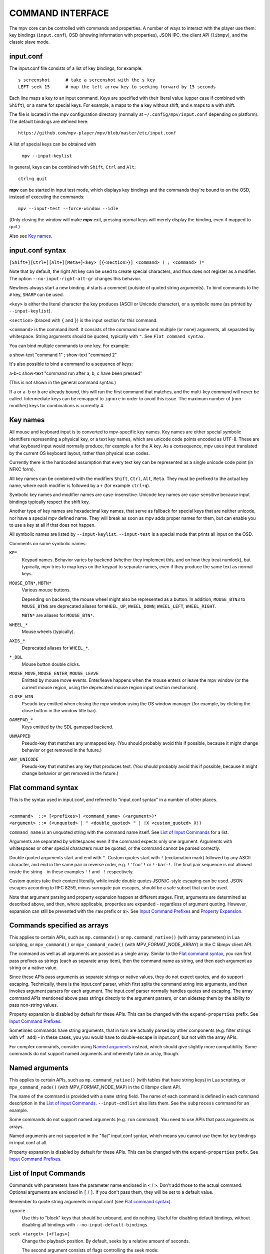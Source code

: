 COMMAND INTERFACE
=================

The mpv core can be controlled with commands and properties. A number of ways
to interact with the player use them: key bindings (``input.conf``), OSD
(showing information with properties), JSON IPC, the client API (``libmpv``),
and the classic slave mode.

input.conf
----------

The input.conf file consists of a list of key bindings, for example::

    s screenshot      # take a screenshot with the s key
    LEFT seek 15      # map the left-arrow key to seeking forward by 15 seconds

Each line maps a key to an input command. Keys are specified with their literal
value (upper case if combined with ``Shift``), or a name for special keys. For
example, ``a`` maps to the ``a`` key without shift, and ``A`` maps to ``a``
with shift.

The file is located in the mpv configuration directory (normally at
``~/.config/mpv/input.conf`` depending on platform). The default bindings are
defined here::

    https://github.com/mpv-player/mpv/blob/master/etc/input.conf

A list of special keys can be obtained with

    ``mpv --input-keylist``

In general, keys can be combined with ``Shift``, ``Ctrl`` and ``Alt``::

    ctrl+q quit

**mpv** can be started in input test mode, which displays key bindings and the
commands they're bound to on the OSD, instead of executing the commands::

    mpv --input-test --force-window --idle

(Only closing the window will make **mpv** exit, pressing normal keys will
merely display the binding, even if mapped to quit.)

Also see `Key names`_.

input.conf syntax
-----------------

``[Shift+][Ctrl+][Alt+][Meta+]<key> [{<section>}] <command> ( ; <command> )*``

Note that by default, the right Alt key can be used to create special
characters, and thus does not register as a modifier. The option
``--no-input-right-alt-gr`` changes this behavior.

Newlines always start a new binding. ``#`` starts a comment (outside of quoted
string arguments). To bind commands to the ``#`` key, ``SHARP`` can be used.

``<key>`` is either the literal character the key produces (ASCII or Unicode
character), or a symbolic name (as printed by ``--input-keylist``).

``<section>`` (braced with ``{`` and ``}``) is the input section for this
command.

``<command>`` is the command itself. It consists of the command name and
multiple (or none) arguments, all separated by whitespace. String arguments
should be quoted, typically with ``"``. See ``Flat command syntax``.

You can bind multiple commands to one key. For example:

| a show-text "command 1" ; show-text "command 2"

It's also possible to bind a command to a sequence of keys:

| a-b-c show-text "command run after a, b, c have been pressed"

(This is not shown in the general command syntax.)

If ``a`` or ``a-b`` or ``b`` are already bound, this will run the first command
that matches, and the multi-key command will never be called. Intermediate keys
can be remapped to ``ignore`` in order to avoid this issue. The maximum number
of (non-modifier) keys for combinations is currently 4.

Key names
---------

All mouse and keyboard input is to converted to mpv-specific key names. Key
names are either special symbolic identifiers representing a physical key, or a
text key names, which are unicode code points encoded as UTF-8. These are what
keyboard input would normally produce, for example ``a`` for the A key. As a
consequence, mpv uses input translated by the current OS keyboard layout, rather
than physical scan codes.

Currently there is the hardcoded assumption that every text key can be
represented as a single unicode code point (in NFKC form).

All key names can be combined with the modifiers ``Shift``, ``Ctrl``, ``Alt``,
``Meta``. They must be prefixed to the actual key name, where each modifier
is followed by a ``+`` (for example ``ctrl+q``).

Symbolic key names and modifier names are case-insensitive. Unicode key names
are case-sensitive because input bindings typically respect the shift key.

Another type of key names are hexadecimal key names, that serve as fallback
for special keys that are neither unicode, nor have a special mpv defined name.
They will break as soon as mpv adds proper names for them, but can enable you
to use a key at all if that does not happen.

All symbolic names are listed by ``--input-keylist``. ``--input-test`` is a
special mode that prints all input on the OSD.

Comments on some symbolic names:

``KP*``
    Keypad names. Behavior varies by backend (whether they implement this, and
    on how they treat numlock), but typically, mpv tries to map keys on the
    keypad to separate names, even if they produce the same text as normal keys.

``MOUSE_BTN*``, ``MBTN*``
    Various mouse buttons.

    Depending on backend, the mouse wheel might also be represented as a button.
    In addition, ``MOUSE_BTN3`` to ``MOUSE_BTN6`` are deprecated aliases for
    ``WHEEL_UP``, ``WHEEL_DOWN``, ``WHEEL_LEFT``, ``WHEEL_RIGHT``.

    ``MBTN*`` are aliases for ``MOUSE_BTN*``.

``WHEEL_*``
    Mouse wheels (typically).

``AXIS_*``
    Deprecated aliases for ``WHEEL_*``.

``*_DBL``
    Mouse button double clicks.

``MOUSE_MOVE``, ``MOUSE_ENTER``, ``MOUSE_LEAVE``
    Emitted by mouse move events. Enter/leave happens when the mouse enters or
    leave the mpv window (or the current mouse region, using the deprecated
    mouse region input section mechanism).

``CLOSE_WIN``
    Pseudo key emitted when closing the mpv window using the OS window manager
    (for example, by clicking the close button in the window title bar).

``GAMEPAD_*``
    Keys emitted by the SDL gamepad backend.

``UNMAPPED``
    Pseudo-key that matches any unmapped key. (You should probably avoid this
    if possible, because it might change behavior or get removed in the future.)

``ANY_UNICODE``
    Pseudo-key that matches any key that produces text. (You should probably
    avoid this if possible, because it might change behavior or get removed in
    the future.)

Flat command syntax
-------------------

This is the syntax used in input.conf, and referred to "input.conf syntax" in
a number of other places.

|
| ``<command>  ::= [<prefixes>] <command_name> (<argument>)*``
| ``<argument> ::= (<unquoted> | " <double_quoted> " | !X <custom_quoted> X!)``

``command_name`` is an unquoted string with the command name itself. See
`List of Input Commands`_ for a list.

Arguments are separated by whitespaces even if the command expects only one
argument. Arguments with whitespaces or other special characters must be quoted,
or the command cannot be parsed correctly.

Double quoted arguments start and end with ``"``. Custom quotes start with ``!``
(exclamation mark) followed by any ASCII character, and end in the same pair in
reverse order, e.g. ``!'foo'!`` or ``!-bar-!``. The final pair sequence is not
allowed inside the string - in these examples ``'!`` and ``-!`` respectively.

Custom quotes take their content literally, while inside double quotes
JSON/C-style escaping can be used. JSON escapes according to RFC 8259, minus
surrogate pair escapes, should be a safe subset that can be used.

Note that argument parsing and property expansion happen at different stages.
First, arguments are determined as described above, and then, where applicable,
properties are expanded - regardless of argument quoting. However, expansion
can still be prevented with the ``raw`` prefix or ``$>``. See `Input Command
Prefixes`_ and `Property Expansion`_.

Commands specified as arrays
----------------------------

This applies to certain APIs, such as ``mp.commandv()`` or
``mp.command_native()`` (with array parameters) in Lua scripting, or
``mpv_command()`` or ``mpv_command_node()`` (with MPV_FORMAT_NODE_ARRAY) in the
C libmpv client API.

The command as well as all arguments are passed as a single array. Similar to
the `Flat command syntax`_, you can first pass prefixes as strings (each as
separate array item), then the command name as string, and then each argument
as string or a native value.

Since these APIs pass arguments as separate strings or native values, they do
not expect quotes, and do support escaping. Technically, there is the input.conf
parser, which first splits the command string into arguments, and then invokes
argument parsers for each argument. The input.conf parser normally handles
quotes and escaping. The array command APIs mentioned above pass strings
directly to the argument parsers, or can sidestep them by the ability to pass
non-string values.

Property expansion is disabled by default for these APIs. This can be changed
with the ``expand-properties`` prefix. See `Input Command Prefixes`_.

Sometimes commands have string arguments, that in turn are actually parsed by
other components (e.g. filter strings with ``vf add``) - in these cases, you
you would have to double-escape in input.conf, but not with the array APIs.

For complex commands, consider using `Named arguments`_ instead, which should
give slightly more compatibility. Some commands do not support named arguments
and inherently take an array, though.

Named arguments
---------------

This applies to certain APIs, such as ``mp.command_native()`` (with tables that
have string keys) in Lua scripting, or ``mpv_command_node()`` (with
MPV_FORMAT_NODE_MAP) in the C libmpv client API.

The name of the command is provided with a ``name`` string field. The name of
each command is defined in each command description in the
`List of Input Commands`_. ``--input-cmdlist`` also lists them. See the
``subprocess`` command for an example.

Some commands do not support named arguments (e.g. ``run`` command). You need
to use APIs that pass arguments as arrays.

Named arguments are not supported in the "flat" input.conf syntax, which means
you cannot use them for key bindings in input.conf at all.

Property expansion is disabled by default for these APIs. This can be changed
with the ``expand-properties`` prefix. See `Input Command Prefixes`_.

List of Input Commands
----------------------

Commands with parameters have the parameter name enclosed in ``<`` / ``>``.
Don't add those to the actual command. Optional arguments are enclosed in
``[`` / ``]``. If you don't pass them, they will be set to a default value.

Remember to quote string arguments in input.conf (see `Flat command syntax`_).

``ignore``
    Use this to "block" keys that should be unbound, and do nothing. Useful for
    disabling default bindings, without disabling all bindings with
    ``--no-input-default-bindings``.

``seek <target> [<flags>]``
    Change the playback position. By default, seeks by a relative amount of
    seconds.

    The second argument consists of flags controlling the seek mode:

    relative (default)
        Seek relative to current position (a negative value seeks backwards).
    absolute
        Seek to a given time (a negative value starts from the end of the file).
    absolute-percent
        Seek to a given percent position.
    relative-percent
        Seek relative to current position in percent.
    keyframes
        Always restart playback at keyframe boundaries (fast).
    exact
        Always do exact/hr/precise seeks (slow).

    Multiple flags can be combined, e.g.: ``absolute+keyframes``.

    By default, ``keyframes`` is used for ``relative``, ``relative-percent``,
    and ``absolute-percent`` seeks, while ``exact`` is used for ``absolute``
    seeks.

    Before mpv 0.9, the ``keyframes`` and ``exact`` flags had to be passed as
    3rd parameter (essentially using a space instead of ``+``). The 3rd
    parameter is still parsed, but is considered deprecated.

``revert-seek [<flags>]``
    Undoes the ``seek`` command, and some other commands that seek (but not
    necessarily all of them). Calling this command once will jump to the
    playback position before the seek. Calling it a second time undoes the
    ``revert-seek`` command itself. This only works within a single file.

    The first argument is optional, and can change the behavior:

    mark
        Mark the current time position. The next normal ``revert-seek`` command
        will seek back to this point, no matter how many seeks happened since
        last time.
    mark-permanent
        If set, mark the current position, and do not change the mark position
        before the next ``revert-seek`` command that has ``mark`` or
        ``mark-permanent`` set (or playback of the current file ends). Until
        this happens, ``revert-seek`` will always seek to the marked point. This
        flag cannot be combined with ``mark``.

    Using it without any arguments gives you the default behavior.

``frame-step``
    Play one frame, then pause. Does nothing with audio-only playback.

``frame-back-step``
    Go back by one frame, then pause. Note that this can be very slow (it tries
    to be precise, not fast), and sometimes fails to behave as expected. How
    well this works depends on whether precise seeking works correctly (e.g.
    see the ``--hr-seek-demuxer-offset`` option). Video filters or other video
    post-processing that modifies timing of frames (e.g. deinterlacing) should
    usually work, but might make backstepping silently behave incorrectly in
    corner cases. Using ``--hr-seek-framedrop=no`` should help, although it
    might make precise seeking slower.

    This does not work with audio-only playback.

``set <name> <value>``
    Set the given property or option to the given value.

``add <name> [<value>]``
    Add the given value to the property or option. On overflow or underflow,
    clamp the property to the maximum. If ``<value>`` is omitted, assume ``1``.

``cycle <name> [<value>]``
    Cycle the given property or option. The second argument can be ``up`` or
    ``down`` to set the cycle direction. On overflow, set the property back to
    the minimum, on underflow set it to the maximum. If ``up`` or ``down`` is
    omitted, assume ``up``.

``multiply <name> <value>``
    Similar to ``add``, but multiplies the property or option with the numeric
    value.

``screenshot <flags>``
    Take a screenshot.

    Multiple flags are available (some can be combined with ``+``):

    <subtitles> (default)
        Save the video image, in its original resolution, and with subtitles.
        Some video outputs may still include the OSD in the output under certain
        circumstances.
    <video>
        Like ``subtitles``, but typically without OSD or subtitles. The exact
        behavior depends on the selected video output.
    <window>
        Save the contents of the mpv window. Typically scaled, with OSD and
        subtitles. The exact behavior depends on the selected video output, and
        if no support is available, this will act like ``video``.
    <each-frame>
        Take a screenshot each frame. Issue this command again to stop taking
        screenshots. Note that you should disable frame-dropping when using
        this mode - or you might receive duplicate images in cases when a
        frame was dropped. This flag can be combined with the other flags,
        e.g. ``video+each-frame``.

    Older mpv versions required passing ``single`` and ``each-frame`` as
    second argument (and did not have flags). This syntax is still understood,
    but deprecated and might be removed in the future.

    If you combine this command with another one using ``;``, you can use the
    ``async`` flag to make encoding/writing the image file asynchronous. For
    normal standalone commands, this is always asynchronous, and the flag has
    no effect. (This behavior changed with mpv 0.29.0.)

``screenshot-to-file <filename> <flags>``
    Take a screenshot and save it to a given file. The format of the file will
    be guessed by the extension (and ``--screenshot-format`` is ignored - the
    behavior when the extension is missing or unknown is arbitrary).

    The second argument is like the first argument to ``screenshot`` and
    supports ``subtitles``, ``video``, ``window``.

    If the file already exists, it's overwritten.

    Like all input command parameters, the filename is subject to property
    expansion as described in `Property Expansion`_.

``playlist-next <flags>``
    Go to the next entry on the playlist.

    First argument:

    weak (default)
        If the last file on the playlist is currently played, do nothing.
    force
        Terminate playback if there are no more files on the playlist.

``playlist-prev <flags>``
    Go to the previous entry on the playlist.

    First argument:

    weak (default)
        If the first file on the playlist is currently played, do nothing.
    force
        Terminate playback if the first file is being played.

``playlist-play-index <integer|current|none>``
    Start (or restart) playback of the given playlist index. In addition to the
    0-based playlist entry index, it supports the following values:

    <current>
        The current playlist entry (as in ``playlist-current-pos``) will be
        played again (unload and reload). If none is set, playback is stopped.
        (In corner cases, ``playlist-current-pos`` can point to a playlist entry
        even if playback is currently inactive,

    <none>
        Playback is stopped. If idle mode (``--idle``) is enabled, the player
        will enter idle mode, otherwise it will exit.

    This comm and is similar to ``loadfile`` in that it only manipulates the
    state of what to play next, without waiting until the current file is
    unloaded, and the next one is loaded.

    Setting ``playlist-pos`` or similar properties can have a similar effect to
    this command. However, it's more explicit, and guarantees that playback is
    restarted if for example the new playlist entry is the same as the previous
    one.

``loadfile <url> [<flags> [<options>]]``
    Load the given file or URL and play it. Technically, this is just a playlist
    manipulation command (which either replaces the playlist or appends an entry
    to it). Actual file loading happens independently. For example, a
    ``loadfile`` command that replaces the current file with a new one returns
    before the current file is stopped, and the new file even begins loading.

    Second argument:

    <replace> (default)
        Stop playback of the current file, and play the new file immediately.
    <append>
        Append the file to the playlist.
    <append-play>
        Append the file, and if nothing is currently playing, start playback.
        (Always starts with the added file, even if the playlist was not empty
        before running this command.)

    The third argument is a list of options and values which should be set
    while the file is playing. It is of the form ``opt1=value1,opt2=value2,..``.
    When using the client API, this can be a ``MPV_FORMAT_NODE_MAP`` (or a Lua
    table), however the values themselves must be strings currently. These
    options are set during playback, and restored to the previous value at end
    of playback (see `Per-File Options`_).

``loadlist <url> [<flags>]``
    Load the given playlist file or URL (like ``--playlist``).

    Second argument:

    <replace> (default)
        Stop playback and replace the internal playlist with the new one.
    <append>
        Append the new playlist at the end of the current internal playlist.
    <append-play>
        Append the new playlist, and if nothing is currently playing, start
        playback. (Always starts with the new playlist, even if the internal
        playlist was not empty before running this command.)

``playlist-clear``
    Clear the playlist, except the currently played file.

``playlist-remove <index>``
    Remove the playlist entry at the given index. Index values start counting
    with 0. The special value ``current`` removes the current entry. Note that
    removing the current entry also stops playback and starts playing the next
    entry.

``playlist-move <index1> <index2>``
    Move the playlist entry at index1, so that it takes the place of the
    entry index2. (Paradoxically, the moved playlist entry will not have
    the index value index2 after moving if index1 was lower than index2,
    because index2 refers to the target entry, not the index the entry
    will have after moving.)

``playlist-shuffle``
    Shuffle the playlist. This is similar to what is done on start if the
    ``--shuffle`` option is used.

``playlist-unshuffle``
    Attempt to revert the previous ``playlist-shuffle`` command. This works
    only once (multiple successive ``playlist-unshuffle`` commands do nothing).
    May not work correctly if new recursive playlists have been opened since
    a ``playlist-shuffle`` command.

``run <command> [<arg1> [<arg2> [...]]]``
    Run the given command. Unlike in MPlayer/mplayer2 and earlier versions of
    mpv (0.2.x and older), this doesn't call the shell. Instead, the command
    is run directly, with each argument passed separately. Each argument is
    expanded like in `Property Expansion`_.

    This command has a variable number of arguments, and cannot be used with
    named arguments.

    The program is run in a detached way. mpv doesn't wait until the command
    is completed, but continues playback right after spawning it.

    To get the old behavior, use ``/bin/sh`` and ``-c`` as the first two
    arguments.

    .. admonition:: Example

        ``run "/bin/sh" "-c" "echo ${title} > /tmp/playing"``

        This is not a particularly good example, because it doesn't handle
        escaping, and a specially prepared file might allow an attacker to
        execute arbitrary shell commands. It is recommended to write a small
        shell script, and call that with ``run``.

``subprocess``
    Similar to ``run``, but gives more control about process execution to the
    caller, and does does not detach the process.

    You can avoid blocking until the process terminates by running this command
    asynchronously. (For example ``mp.command_native_async()`` in Lua scripting.)

    This has the following named arguments. The order of them is not guaranteed,
    so you should always call them with named arguments, see `Named arguments`_.

    ``args`` (``MPV_FORMAT_NODE_ARRAY[MPV_FORMAT_STRING]``)
        Array of strings with the command as first argument, and subsequent
        command line arguments following. This is just like the ``run`` command
        argument list.

        The first array entry is either an absolute path to the executable, or
        a filename with no path components, in which case the ``PATH``
        environment variable. On Unix, this is equivalent to ``posix_spawnp``
        and ``execvp`` behavior.

    ``playback_only`` (``MPV_FORMAT_FLAG``)
        Boolean indicating whether the process should be killed when playback
        terminates (optional, default: true). If enabled, stopping playback
        will automatically kill the process, and you can't start it outside of
        playback.

    ``capture_size`` (``MPV_FORMAT_INT64``)
        Integer setting the maximum number of stdout plus stderr bytes that can
        be captured (optional, default: 64MB). If the number of bytes exceeds
        this, capturing is stopped. The limit is per captured stream.

    ``capture_stdout`` (``MPV_FORMAT_FLAG``)
        Capture all data the process outputs to stdout and return it once the
        process ends (optional, default: no).

    ``capture_stderr`` (``MPV_FORMAT_FLAG``)
        Same as ``capture_stdout``, but for stderr.

    ``detach`` (``MPV_FORMAT_FLAG``)
        Whether to run the process in detached mode (optional, default: no). In
        this mode, the process is run in a new process session, and the command
        does not wait for the process to terminate. If neither
        ``capture_stdout`` nor ``capture_stderr`` have been set to true,
        the command returns immediately after the new process has been started,
        otherwise the command will read as long as the pipes are open.

    ``env`` (``MPV_FORMAT_NODE_ARRAY[MPV_FORMAT_STRING]``)
        Set a list of environment variables for the new process (default: empty).
        If an empty list is passed, the environment of the mpv process is used
        instead. (Unlike the underlying OS mechanisms, the mpv command cannot
        start a process with empty environment. Fortunately, that is completely
        useless.) The format of the list is as in the ``execle()`` syscall. Each
        string item defines an environment variable as in ``NANME=VALUE``.

        On Lua, you may use ``utils.get_env_list()`` to retrieve the current
        environment if you e.g. simply want to add a new variable.

    ``stdin_data`` (``MPV_FORMAT_STRING``)
        Feed the given string to the new process' stdin. Since this is a string,
        you cannot pass arbitrary binary data. If the process terminates or
        closes the pipe before all data is written, the remaining data is
        silently discarded. Probably does not work on win32.

    ``passthrough_stdin`` (``MPV_FORMAT_FLAG``)
        If enabled, wire the new process' stdin to mpv's stdin (default: no).
        Before mpv 0.33.0, this argument did not exist, but the behavior was as
        if this was set to true.

    The command returns the following result (as ``MPV_FORMAT_NODE_MAP``):

    ``status`` (``MPV_FORMAT_INT64``)
        The raw exit status of the process. It will be negative on error. The
        meaning of negative values is undefined, other than meaning error (and
        does not correspond to OS low level exit status values).

        On Windows, it can happen that a negative return value is returned
        even if the process exits gracefully, because the win32 ``UINT`` exit
        code is assigned to an ``int`` variable before being set as ``int64_t``
        field in the result map. This might be fixed later.

    ``stdout`` (``MPV_FORMAT_BYTE_ARRAY``)
        Captured stdout stream, limited to ``capture_size``.

    ``stderr`` (``MPV_FORMAT_BYTE_ARRAY``)
        Same as ``stdout``, but for stderr.

    ``error_string`` (``MPV_FORMAT_STRING``)
        Empty string if the process exited gracefully. The string ``killed`` if
        the process was terminated in an unusual way. The string ``init`` if the
        process could not be started.

        On Windows, ``killed`` is only returned when the process has been
        killed by mpv as a result of ``playback_only`` being set to true.

    ``killed_by_us`` (``MPV_FORMAT_FLAG``)
        Whether the process has been killed by mpv, for example as a result of
        ``playback_only`` being set to true, aborting the command (e.g. by
        ``mp.abort_async_command()``), or if the player is about to exit.

    Note that the command itself will always return success as long as the
    parameters are correct. Whether the process could be spawned or whether
    it was somehow killed or returned an error status has to be queried from
    the result value.

    This command can be asynchronously aborted via API.

    In all cases, the subprocess will be terminated on player exit. Also see
    `Asynchronous command details`_. Only the ``run`` command can start
    processes in a truly detached way.

    .. admonition:: Warning

        Don't forget to set the ``playback_only`` field if you want the command
        run while the player is in idle mode, or if you don't want that end of
        playback kills the command.

    .. admonition:: Example

        ::

            local r = mp.command_native({
                name = "subprocess",
                playback_only = false,
                capture_stdout = true,
                args = {"cat", "/proc/cpuinfo"},
            })
            if r.status == 0 then
                print("result: " .. r.stdout)
            end

        This is a fairly useless Lua example, which demonstrates how to run
        a process in a blocking manner, and retrieving its stdout output.

``quit [<code>]``
    Exit the player. If an argument is given, it's used as process exit code.

``quit-watch-later [<code>]``
    Exit player, and store current playback position. Playing that file later
    will seek to the previous position on start. The (optional) argument is
    exactly as in the ``quit`` command.

``sub-add <url> [<flags> [<title> [<lang>]]]``
    Load the given subtitle file or stream. By default, it is selected as
    current subtitle  after loading.

    The ``flags`` argument is one of the following values:

    <select>

        Select the subtitle immediately (default).

    <auto>

        Don't select the subtitle. (Or in some special situations, let the
        default stream selection mechanism decide.)

    <cached>

        Select the subtitle. If a subtitle with the same filename was already
        added, that one is selected, instead of loading a duplicate entry.
        (In this case, title/language are ignored, and if the was changed since
        it was loaded, these changes won't be reflected.)

    The ``title`` argument sets the track title in the UI.

    The ``lang`` argument sets the track language, and can also influence
    stream selection with ``flags`` set to ``auto``.

``sub-remove [<id>]``
    Remove the given subtitle track. If the ``id`` argument is missing, remove
    the current track. (Works on external subtitle files only.)

``sub-reload [<id>]``
    Reload the given subtitle tracks. If the ``id`` argument is missing, reload
    the current track. (Works on external subtitle files only.)

    This works by unloading and re-adding the subtitle track.

``sub-step <skip> <flags>``
    Change subtitle timing such, that the subtitle event after the next
    ``<skip>`` subtitle events is displayed. ``<skip>`` can be negative to step
    backwards.

    Secondary argument:

    primary (default)
        Steps through the primary subtitles.
    secondary
        Steps through the secondary subtitles.

``sub-seek <skip> <flags>``
    Seek to the next (skip set to 1) or the previous (skip set to -1) subtitle.
    This is similar to ``sub-step``, except that it seeks video and audio
    instead of adjusting the subtitle delay.

    Secondary argument:

    primary (default)
        Seeks through the primary subtitles.
    secondary
        Seeks through the secondary subtitles.

    For embedded subtitles (like with Matroska), this works only with subtitle
    events that have already been displayed, or are within a short prefetch
    range.

``print-text <text>``
    Print text to stdout. The string can contain properties (see
    `Property Expansion`_). Take care to put the argument in quotes.

``show-text <text> [<duration>|-1 [<level>]]``
    Show text on the OSD. The string can contain properties, which are expanded
    as described in `Property Expansion`_. This can be used to show playback
    time, filename, and so on.

    <duration>
        The time in ms to show the message for. By default, it uses the same
        value as ``--osd-duration``.

    <level>
        The minimum OSD level to show the text at (see ``--osd-level``).

``expand-text <string>``
    Property-expand the argument and return the expanded string. This can be
    used only through the client API or from a script using
    ``mp.command_native``. (see `Property Expansion`_).

``expand-path "<string>"``
    Expand a path's double-tilde placeholders into a platform-specific path.
    As ``expand-text``, this can only be used through the client API or from
    a script using ``mp.command_native``.

    .. admonition:: Example

        ``mp.osd_message(mp.command_native({"expand-path", "~~home/"}))``

        This line of Lua would show the location of the user's mpv
        configuration directory on the OSD.

``show-progress``
    Show the progress bar, the elapsed time and the total duration of the file
    on the OSD.

``write-watch-later-config``
    Write the resume config file that the ``quit-watch-later`` command writes,
    but continue playback normally.

``delete-watch-later-config [<filename>]``
    Delete any existing resume config file that was written by
    ``quit-watch-later`` or ``write-watch-later-config``. If a filename is
    specified, then the deleted config is for that file; otherwise, it is the
    same one as would be written by ``quit-watch-later`` or
    ``write-watch-later-config`` in the current circumstance.

``stop [<flags>]``
    Stop playback and clear playlist. With default settings, this is
    essentially like ``quit``. Useful for the client API: playback can be
    stopped without terminating the player.

    The first argument is optional, and supports the following flags:

    keep-playlist
        Do not clear the playlist.


``mouse <x> <y> [<button> [<mode>]]``
    Send a mouse event with given coordinate (``<x>``, ``<y>``).

    Second argument:

    <button>
        The button number of clicked mouse button. This should be one of 0-19.
        If ``<button>`` is omitted, only the position will be updated.

    Third argument:

    <single> (default)
        The mouse event represents regular single click.

    <double>
        The mouse event represents double-click.

``keypress <name>``
    Send a key event through mpv's input handler, triggering whatever
    behavior is configured to that key. ``name`` uses the ``input.conf``
    naming scheme for keys and modifiers. Useful for the client API: key events
    can be sent to libmpv to handle internally.

``keydown <name>``
    Similar to ``keypress``, but sets the ``KEYDOWN`` flag so that if the key is
    bound to a repeatable command, it will be run repeatedly with mpv's key
    repeat timing until the ``keyup`` command is called.

``keyup [<name>]``
    Set the ``KEYUP`` flag, stopping any repeated behavior that had been
    triggered. ``name`` is optional. If ``name`` is not given or is an
    empty string, ``KEYUP`` will be set on all keys. Otherwise, ``KEYUP`` will
    only be set on the key specified by ``name``.

``keybind <name> <command>``
    Binds a key to an input command. ``command`` must be a complete command
    containing all the desired arguments and flags. Both ``name`` and
    ``command`` use the ``input.conf`` naming scheme. This is primarily
    useful for the client API.

``audio-add <url> [<flags> [<title> [<lang>]]]``
    Load the given audio file. See ``sub-add`` command.

``audio-remove [<id>]``
    Remove the given audio track. See ``sub-remove`` command.

``audio-reload [<id>]``
    Reload the given audio tracks. See ``sub-reload`` command.

``video-add <url> [<flags> [<title> [<lang> [<albumart>]]]]``
    Load the given video file. See ``sub-add`` command for common options.

    ``albumart`` (``MPV_FORMAT_FLAG``)
        If enabled, mpv will load the given video as album art.

``video-remove [<id>]``
    Remove the given video track. See ``sub-remove`` command.

``video-reload [<id>]``
    Reload the given video tracks. See ``sub-reload`` command.

``rescan-external-files [<mode>]``
    Rescan external files according to the current ``--sub-auto``,
    ``--audio-file-auto`` and ``--cover-art-auto`` settings. This can be used
    to auto-load external files *after* the file was loaded.

    The ``mode`` argument is one of the following:

    <reselect> (default)
        Select the default audio and subtitle streams, which typically selects
        external files with the highest preference. (The implementation is not
        perfect, and could be improved on request.)

    <keep-selection>
        Do not change current track selections.


Input Commands that are Possibly Subject to Change
--------------------------------------------------

``af <operation> <value>``
    Change audio filter chain. See ``vf`` command.

``vf <operation> <value>``
    Change video filter chain.

    The semantics are exactly the same as with option parsing (see
    `VIDEO FILTERS`_). As such the text below is a redundant and incomplete
    summary.

    The first argument decides what happens:

    <set>
        Overwrite the previous filter chain with the new one.

    <add>
        Append the new filter chain to the previous one.

    <toggle>
        Check if the given filter (with the exact parameters) is already in the
        video chain. If it is, remove the filter. If it isn't, add the filter.
        (If several filters are passed to the command, this is done for
        each filter.)

        A special variant is combining this with labels, and using ``@name``
        without filter name and parameters as filter entry. This toggles the
        enable/disable flag.

    <remove>
        Like ``toggle``, but always remove the given filter from the chain.

    <del>
        Remove the given filters from the video chain. Unlike in the other
        cases, the second parameter is a comma separated list of filter names
        or integer indexes. ``0`` would denote the first filter. Negative
        indexes start from the last filter, and ``-1`` denotes the last
        filter. Deprecated, use ``remove``.

    <clr>
        Remove all filters. Note that like the other sub-commands, this does
        not control automatically inserted filters.

    The argument is always needed. E.g. in case of ``clr`` use ``vf clr ""``.

    You can assign labels to filter by prefixing them with ``@name:`` (where
    ``name`` is a user-chosen arbitrary identifier). Labels can be used to
    refer to filters by name in all of the filter chain modification commands.
    For ``add``, using an already used label will replace the existing filter.

    The ``vf`` command shows the list of requested filters on the OSD after
    changing the filter chain. This is roughly equivalent to
    ``show-text ${vf}``. Note that auto-inserted filters for format conversion
    are not shown on the list, only what was requested by the user.

    Normally, the commands will check whether the video chain is recreated
    successfully, and will undo the operation on failure. If the command is run
    before video is configured (can happen if the command is run immediately
    after opening a file and before a video frame is decoded), this check can't
    be run. Then it can happen that creating the video chain fails.

    .. admonition:: Example for input.conf

        - ``a vf set vflip`` turn the video upside-down on the ``a`` key
        - ``b vf set ""`` remove all video filters on ``b``
        - ``c vf toggle gradfun`` toggle debanding on ``c``

    .. admonition:: Example how to toggle disabled filters at runtime

        - Add something like ``vf-add=@deband:!gradfun`` to ``mpv.conf``.
          The ``@deband:`` is the label, an arbitrary, user-given name for this
          filter entry. The ``!`` before the filter name disables the filter by
          default. Everything after this is the normal filter name and possibly
          filter parameters, like in the normal ``--vf`` syntax.
        - Add ``a vf toggle @deband`` to ``input.conf``. This toggles the
          "disabled" flag for the filter with the label ``deband`` when the
          ``a`` key is hit.

``cycle-values [<"!reverse">] <property> <value1> [<value2> [...]]``
    Cycle through a list of values. Each invocation of the command will set the
    given property to the next value in the list. The command will use the
    current value of the property/option, and use it to determine the current
    position in the list of values. Once it has found it, it will set the
    next value in the list (wrapping around to the first item if needed).

    This command has a variable number of arguments, and cannot be used with
    named arguments.

    The special argument ``!reverse`` can be used to cycle the value list in
    reverse. The only advantage is that you don't need to reverse the value
    list yourself when adding a second key binding for cycling backwards.

``enable-section <name> [<flags>]``
    This command is deprecated, except for mpv-internal uses.

    Enable all key bindings in the named input section.

    The enabled input sections form a stack. Bindings in sections on the top of
    the stack are preferred to lower sections. This command puts the section
    on top of the stack. If the section was already on the stack, it is
    implicitly removed beforehand. (A section cannot be on the stack more than
    once.)

    The ``flags`` parameter can be a combination (separated by ``+``) of the
    following flags:

    <exclusive>
        All sections enabled before the newly enabled section are disabled.
        They will be re-enabled as soon as all exclusive sections above them
        are removed. In other words, the new section shadows all previous
        sections.
    <allow-hide-cursor>
        This feature can't be used through the public API.
    <allow-vo-dragging>
        Same.

``disable-section <name>``
    This command is deprecated, except for mpv-internal uses.

    Disable the named input section. Undoes ``enable-section``.

``define-section <name> <contents> [<flags>]``
    This command is deprecated, except for mpv-internal uses.

    Create a named input section, or replace the contents of an already existing
    input section. The ``contents`` parameter uses the same syntax as the
    ``input.conf`` file (except that using the section syntax in it is not
    allowed), including the need to separate bindings with a newline character.

    If the ``contents`` parameter is an empty string, the section is removed.

    The section with the name ``default`` is the normal input section.

    In general, input sections have to be enabled with the ``enable-section``
    command, or they are ignored.

    The last parameter has the following meaning:

    <default> (also used if parameter omitted)
        Use a key binding defined by this section only if the user hasn't
        already bound this key to a command.
    <force>
        Always bind a key. (The input section that was made active most recently
        wins if there are ambiguities.)

    This command can be used to dispatch arbitrary keys to a script or a client
    API user. If the input section defines ``script-binding`` commands, it is
    also possible to get separate events on key up/down, and relatively detailed
    information about the key state. The special key name ``unmapped`` can be
    used to match any unmapped key.

``overlay-add <id> <x> <y> <file> <offset> <fmt> <w> <h> <stride>``
    Add an OSD overlay sourced from raw data. This might be useful for scripts
    and applications controlling mpv, and which want to display things on top
    of the video window.

    Overlays are usually displayed in screen resolution, but with some VOs,
    the resolution is reduced to that of the video's. You can read the
    ``osd-width`` and ``osd-height`` properties. At least with ``--vo-xv`` and
    anamorphic video (such as DVD), ``osd-par`` should be read as well, and the
    overlay should be aspect-compensated.

    This has the following named arguments. The order of them is not guaranteed,
    so you should always call them with named arguments, see `Named arguments`_.

    ``id`` is an integer between 0 and 63 identifying the overlay element. The
    ID can be used to add multiple overlay parts, update a part by using this
    command with an already existing ID, or to remove a part with
    ``overlay-remove``. Using a previously unused ID will add a new overlay,
    while reusing an ID will update it.

    ``x`` and ``y`` specify the position where the OSD should be displayed.

    ``file`` specifies the file the raw image data is read from. It can be
    either a numeric UNIX file descriptor prefixed with ``@`` (e.g. ``@4``),
    or a filename. The file will be mapped into memory with ``mmap()``,
    copied, and unmapped before the command returns (changed in mpv 0.18.1).

    It is also possible to pass a raw memory address for use as bitmap memory
    by passing a memory address as integer prefixed with an ``&`` character.
    Passing the wrong thing here will crash the player. This mode might be
    useful for use with libmpv. The ``offset`` parameter is simply added to the
    memory address (since mpv 0.8.0, ignored before).

    ``offset`` is the byte offset of the first pixel in the source file.
    (The current implementation always mmap's the whole file from position 0 to
    the end of the image, so large offsets should be avoided. Before mpv 0.8.0,
    the offset was actually passed directly to ``mmap``, but it was changed to
    make using it easier.)

    ``fmt`` is a string identifying the image format. Currently, only ``bgra``
    is defined. This format has 4 bytes per pixels, with 8 bits per component.
    The least significant 8 bits are blue, and the most significant 8 bits
    are alpha (in little endian, the components are B-G-R-A, with B as first
    byte). This uses premultiplied alpha: every color component is already
    multiplied with the alpha component. This means the numeric value of each
    component is equal to or smaller than the alpha component. (Violating this
    rule will lead to different results with different VOs: numeric overflows
    resulting from blending broken alpha values is considered something that
    shouldn't happen, and consequently implementations don't ensure that you
    get predictable behavior in this case.)

    ``w``, ``h``, and ``stride`` specify the size of the overlay. ``w`` is the
    visible width of the overlay, while ``stride`` gives the width in bytes in
    memory. In the simple case, and with the ``bgra`` format, ``stride==4*w``.
    In general, the total amount of memory accessed is ``stride * h``.
    (Technically, the minimum size would be ``stride * (h - 1) + w * 4``, but
    for simplicity, the player will access all ``stride * h`` bytes.)

    .. note::

        Before mpv 0.18.1, you had to do manual "double buffering" when updating
        an overlay by replacing it with a different memory buffer. Since mpv
        0.18.1, the memory is simply copied and doesn't reference any of the
        memory indicated by the command's arguments after the commend returns.
        If you want to use this command before mpv 0.18.1, reads the old docs
        to see how to handle this correctly.

``overlay-remove <id>``
    Remove an overlay added with ``overlay-add`` and the same ID. Does nothing
    if no overlay with this ID exists.

``osd-overlay``
    Add/update/remove an OSD overlay.

    (Although this sounds similar to ``overlay-add``, ``osd-overlay`` is for
    text overlays, while ``overlay-add`` is for bitmaps. Maybe ``overlay-add``
    will be merged into ``osd-overlay`` to remove this oddity.)

    You can use this to add text overlays in ASS format. ASS has advanced
    positioning and rendering tags, which can be used to render almost any kind
    of vector graphics.

    This command accepts the following parameters:

    ``id``
        Arbitrary integer that identifies the overlay. Multiple overlays can be
        added by calling this command with different ``id`` parameters. Calling
        this command with the same ``id`` replaces the previously set overlay.

        There is a separate namespace for each libmpv client (i.e. IPC
        connection, script), so IDs can be made up and assigned by the API user
        without conflicting with other API users.

        If the libmpv client is destroyed, all overlays associated with it are
        also deleted. In particular, connecting via ``--input-ipc-server``,
        adding an overlay, and disconnecting will remove the overlay immediately
        again.

    ``format``
        String that gives the type of the overlay. Accepts the following values
        (HTML rendering of this is broken, view the generated manpage instead,
        or the raw RST source):

        ``ass-events``
            The ``data`` parameter is a string. The string is split on the
            newline character. Every line is turned into the ``Text`` part of
            a ``Dialogue`` ASS event. Timing is unused (but behavior of timing
            dependent ASS tags may change in future mpv versions).

            Note that it's better to put multiple lines into ``data``, instead
            of adding multiple OSD overlays.

            This provides 2 ASS ``Styles``. ``OSD`` contains the text style as
            defined by the current ``--osd-...`` options. ``Default`` is
            similar, and contains style that ``OSD`` would have if all options
            were set to the default.

            In addition, the ``res_x`` and ``res_y`` options specify the value
            of the ASS ``PlayResX`` and ``PlayResY`` header fields. If ``res_y``
            is set to 0, ``PlayResY`` is initialized to an arbitrary default
            value (but note that the default for this command is 720, not 0).
            If ``res_x`` is set to 0, ``PlayResX`` is set based on ``res_y``
            such that a virtual ASS pixel has a square pixel aspect ratio.

        ``none``
            Special value that causes the overlay to be removed. Most parameters
            other than ``id`` and ``format`` are mostly ignored.

    ``data``
        String defining the overlay contents according to the ``format``
        parameter.

    ``res_x``, ``res_y``
        Used if ``format`` is set to ``ass-events`` (see description there).
        Optional, defaults to 0/720.

    ``z``
        The Z order of the overlay. Optional, defaults to 0.

        Note that Z order between different overlays of different formats is
        static, and cannot be changed (currently, this means that bitmap
        overlays added by ``overlay-add`` are always on top of the ASS overlays
        added by ``osd-overlay``). In addition, the builtin OSD components are
        always below any of the custom OSD. (This includes subtitles of any kind
        as well as text rendered by ``show-text``.)

        It's possible that future mpv versions will randomly change how Z order
        between different OSD formats and builtin OSD is handled.

    ``hidden``
        If set to true, do not display this (default: false).

    ``compute_bounds``
        If set to true, attempt to determine bounds and write them to the
        command's result value as ``x0``, ``x1``, ``y0``, ``y1`` rectangle
        (default: false). If the rectangle is empty, not known, or somehow
        degenerate, it is not set. ``x1``/``y1`` is the coordinate of the
        bottom exclusive corner of the rectangle.

        The result value may depend on the VO window size, and is based on the
        last known window size at the time of the call. This means the results
        may be different from what is actually rendered.

        For ``ass-events``, the result rectangle is recomputed to ``PlayRes``
        coordinates (``res_x``/``res_y``). If window size is not known, a
        fallback is chosen.

        You should be aware that this mechanism is very inefficient, as it
        renders the full result, and then uses the bounding box of the rendered
        bitmap list (even if ``hidden`` is set). It will flush various caches.
        Its results also depend on the used libass version.

        This feature is experimental, and may change in some way again.

    .. note::

        Always use named arguments (``mpv_command_node()``). Lua scripts should
        use the ``mp.create_osd_overlay()`` helper instead of invoking this
        command directly.

``script-message [<arg1> [<arg2> [...]]]``
    Send a message to all clients, and pass it the following list of arguments.
    What this message means, how many arguments it takes, and what the arguments
    mean is fully up to the receiver and the sender. Every client receives the
    message, so be careful about name clashes (or use ``script-message-to``).

    This command has a variable number of arguments, and cannot be used with
    named arguments.

``script-message-to <target> [<arg1> [<arg2> [...]]]``
    Same as ``script-message``, but send it only to the client named
    ``<target>``. Each client (scripts etc.) has a unique name. For example,
    Lua scripts can get their name via ``mp.get_script_name()``. Note that
    client names only consist of alphanumeric characters and ``_``.

    This command has a variable number of arguments, and cannot be used with
    named arguments.

``script-binding <name>``
    Invoke a script-provided key binding. This can be used to remap key
    bindings provided by external Lua scripts.

    The argument is the name of the binding.

    It can optionally be prefixed with the name of the script, using ``/`` as
    separator, e.g. ``script-binding scriptname/bindingname``. Note that script
    names only consist of alphanumeric characters and ``_``.

    For completeness, here is how this command works internally. The details
    could change any time. On any matching key event, ``script-message-to``
    or ``script-message`` is called (depending on whether the script name is
    included), with the following arguments:

    1. The string ``key-binding``.
    2. The name of the binding (as established above).
    3. The key state as string (see below).
    4. The key name (since mpv 0.15.0).
    5. The text the key would produce, or empty string if not applicable.

    The 5th argument is only set if no modifiers are present (using the shift
    key with a letter is normally not emitted as having a modifier, and results
    in upper case text instead, but some backends may mess up).

    The key state consists of 2 characters:

    1. One of ``d`` (key was pressed down), ``u`` (was released), ``r`` (key
       is still down, and was repeated; only if key repeat is enabled for this
       binding), ``p`` (key was pressed; happens if up/down can't be tracked).
    2. Whether the event originates from the mouse, either ``m`` (mouse button)
       or ``-`` (something else).

    Future versions can add more arguments and more key state characters to
    support more input peculiarities.

``ab-loop``
    Cycle through A-B loop states. The first command will set the ``A`` point
    (the ``ab-loop-a`` property); the second the ``B`` point, and the third
    will clear both points.

``drop-buffers``
    Drop audio/video/demuxer buffers, and restart from fresh. Might help with
    unseekable streams that are going out of sync.
    This command might be changed or removed in the future.

``screenshot-raw [<flags>]``
    Return a screenshot in memory. This can be used only through the client
    API. The MPV_FORMAT_NODE_MAP returned by this command has the ``w``, ``h``,
    ``stride`` fields set to obvious contents. The ``format`` field is set to
    ``bgr0`` by default. This format is organized as ``B8G8R8X8`` (where ``B``
    is the LSB). The contents of the padding ``X`` are undefined. The ``data``
    field is of type MPV_FORMAT_BYTE_ARRAY with the actual image data. The image
    is freed as soon as the result mpv_node is freed. As usual with client API
    semantics, you are not allowed to write to the image data.

    The ``stride`` is the number of bytes from a pixel at ``(x0, y0)`` to the
    pixel at ``(x0, y0 + 1)``. This can be larger than ``w * 4`` if the image
    was cropped, or if there is padding. This number can be negative as well.
    You access a pixel with ``byte_index = y * stride + x * 4`` (assuming the
    ``bgr0`` format).

    The ``flags`` argument is like the first argument to ``screenshot`` and
    supports ``subtitles``, ``video``, ``window``.

``vf-command <label> <command> <argument>``
    Send a command to the filter with the given ``<label>``. Use ``all`` to send
    it to all filters at once. The command and argument string is filter
    specific. Currently, this only works with the ``lavfi`` filter - see
    the libavfilter documentation for which commands a filter supports.

    Note that the ``<label>`` is a mpv filter label, not a libavfilter filter
    name.

``af-command <label> <command> <argument>``
    Same as ``vf-command``, but for audio filters.

``apply-profile <name> [<mode>]``
    Apply the contents of a named profile. This is like using ``profile=name``
    in a config file, except you can map it to a key binding to change it at
    runtime.

    The mode argument:

    ``default``
        Apply the profile. Default if the argument is omitted.

    ``restore``
        Restore options set by a previous ``apply-profile`` command for this
        profile. Only works if the profile has ``profile-restore`` set to a
        relevant mode. Prints a warning if nothing could be done. See
        `Runtime profiles`_ for details.

``load-script <filename>``
    Load a script, similar to the ``--script`` option. Whether this waits for
    the script to finish initialization or not changed multiple times, and the
    future behavior is left undefined.

    On success, returns a ``mpv_node`` with a ``client_id`` field set to the
    return value of the ``mpv_client_id()`` API call of the newly created script
    handle.

``change-list <name> <operation> <value>``
    This command changes list options as described in `List Options`_. The
    ``<name>`` parameter is the normal option name, while ``<operation>`` is
    the suffix or action used on the option.

    Some operations take no value, but the command still requires the value
    parameter. In these cases, the value must be an empty string.

    .. admonition:: Example

        ``change-list glsl-shaders append file.glsl``

        Add a filename to the ``glsl-shaders`` list. The command line
        equivalent is ``--glsl-shaders-append=file.glsl`` or alternatively
        ``--glsl-shader=file.glsl``.

``dump-cache <start> <end> <filename>``
    Dump the current cache to the given filename. The ``<filename>`` file is
    overwritten if it already exists. ``<start>`` and ``<end>`` give the
    time range of what to dump. If no data is cached at the given time range,
    nothing may be dumped (creating a file with no packets).

    Dumping a larger part of the cache will freeze the player. No effort was
    made to fix this, as this feature was meant mostly for creating small
    excerpts.

    See ``--stream-record`` for various caveats that mostly apply to this
    command too, as both use the same underlying code for writing the output
    file.

    If ``<filename>`` is an empty string, an ongoing ``dump-cache`` is stopped.

    If ``<end>`` is ``no``, then continuous dumping is enabled. Then, after
    dumping the existing parts of the cache, anything read from network is
    appended to the cache as well. This behaves similar to ``--stream-record``
    (although it does not conflict with that option, and they can be both active
    at the same time).

    If the ``<end>`` time is after the cache, the command will _not_ wait and
    write newly received data to it.

    The end of the resulting file may be slightly damaged or incomplete at the
    end. (Not enough effort was made to ensure that the end lines up properly.)

    Note that this command will finish only once dumping ends. That means it
    works similar to the ``screenshot`` command, just that it can block much
    longer. If continuous dumping is used, the command will not finish until
    playback is stopped, an error happens, another ``dump-cache`` command is
    run, or an API like ``mp.abort_async_command`` was called to explicitly stop
    the command. See `Synchronous vs. Asynchronous`_.

    .. note::

        This was mostly created for network streams. For local files, there may
        be much better methods to create excerpts and such. There are tons of
        much more user-friendly Lua scripts, that will reencode parts of a file
        by spawning a separate instance of ``ffmpeg``. With network streams,
        this is not that easily possible, as the stream would have to be
        downloaded again. Even if ``--stream-record`` is used to record the
        stream to the local filesystem, there may be problems, because the
        recorded file is still written to.

    This command is experimental, and all details about it may change in the
    future.

``ab-loop-dump-cache <filename>``
    Essentially calls ``dump-cache`` with the current AB-loop points as
    arguments. Like ``dump-cache``, this will overwrite the file at
    ``<filename>``. Likewise, if the B point is set to ``no``, it will enter
    continuous dumping after the existing cache was dumped.

    The author reserves the right to remove this command if enough motivation
    is found to move this functionality to a trivial Lua script.

``ab-loop-align-cache``
    Re-adjust the A/B loop points to the start and end within the cache the
    ``ab-loop-dump-cache`` command will (probably) dump. Basically, it aligns
    the times on keyframes. The guess might be off especially at the end (due to
    granularity issues due to remuxing). If the cache shrinks in the meantime,
    the points set by the command will not be the effective parameters either.

    This command has an even more uncertain future than ``ab-loop-dump-cache``
    and might disappear without replacement if the author decides it's useless.

Undocumented commands: ``ao-reload`` (experimental/internal).

List of events
~~~~~~~~~~~~~~

This is a partial list of events. This section describes what
``mpv_event_to_node()`` returns, and which is what scripting APIs and the JSON
IPC sees. Note that the C API has separate C-level declarations with
``mpv_event``, which may be slightly different.

Note that events are asynchronous: the player core continues running while
events are delivered to scripts and other clients. In some cases, you can hooks
to enforce synchronous execution.

All events can have the following fields:

``event``
    Name as the event (as returned by ``mpv_event_name()``).

``id``
    The ``reply_userdata`` field (opaque user value). If ``reply_userdata`` is 0,
    the field is not added.

``error``
    Set to an error string (as returned by ``mpv_error_string()``). This field
    is missing if no error happened, or the event type does not report error.
    Most events leave this unset.

This list uses the event name field value, and the C API symbol in brackets:

``start-file`` (``MPV_EVENT_START_FILE``)
    Happens right before a new file is loaded. When you receive this, the
    player is loading the file (or possibly already done with it).

    This has the following fields:

    ``playlist_entry_id``
        Playlist entry ID of the file being loaded now.

``end-file`` (``MPV_EVENT_END_FILE``)
    Happens after a file was unloaded. Typically, the player will load the
    next file right away, or quit if this was the last file.

    The event has the following fields:

    ``reason``
        Has one of these values:

        ``eof``
            The file has ended. This can (but doesn't have to) include
            incomplete files or broken network connections under
            circumstances.

        ``stop``
            Playback was ended by a command.

        ``quit``
            Playback was ended by sending the quit command.

        ``error``
            An error happened. In this case, an ``error`` field is present with
            the error string.

        ``redirect``
            Happens with playlists and similar. Details see
            ``MPV_END_FILE_REASON_REDIRECT`` in the C API.

        ``unknown``
            Unknown. Normally doesn't happen, unless the Lua API is out of sync
            with the C API. (Likewise, it could happen that your script gets
            reason strings that did not exist yet at the time your script was
            written.)

    ``playlist_entry_id``
        Playlist entry ID of the file that was being played or attempted to be
        played. This has the same value as the ``playlist_entry_id`` field in the
        corresponding ``start-file`` event.

    ``file_error``
        Set to mpv error string describing the approximate reason why playback
        failed. Unset if no error known. (In Lua scripting, this value was set
        on the ``error`` field directly. This is deprecated since mpv 0.33.0.
        In the future, this ``error`` field will be unset for this specific
        event.)

    ``playlist_insert_id``
        If loading ended, because the playlist entry to be played was for example
        a playlist, and the current playlist entry is replaced with a number of
        other entries. This may happen at least with MPV_END_FILE_REASON_REDIRECT
        (other event types may use this for similar but different purposes in the
        future). In this case, playlist_insert_id will be set to the playlist
        entry ID of the first inserted entry, and playlist_insert_num_entries to
        the total number of inserted playlist entries. Note this in this specific
        case, the ID of the last inserted entry is playlist_insert_id+num-1.
        Beware that depending on circumstances, you may observe the new playlist
        entries before seeing the event (e.g. reading the "playlist" property or
        getting a property change notification before receiving the event).
        If this is 0 in the C API, this field isn't added.

    ``playlist_insert_num_entries``
        See playlist_insert_id. Only present if playlist_insert_id is present.

``file-loaded``  (``MPV_EVENT_FILE_LOADED``)
    Happens after a file was loaded and begins playback.

``seek`` (``MPV_EVENT_SEEK``)
    Happens on seeking. (This might include cases when the player seeks
    internally, even without user interaction. This includes e.g. segment
    changes when playing ordered chapters Matroska files.)

``playback-restart`` (``MPV_EVENT_PLAYBACK_RESTART``)
    Start of playback after seek or after file was loaded.

``shutdown`` (``MPV_EVENT_SHUTDOWN``)
    Sent when the player quits, and the script should terminate. Normally
    handled automatically. See `Details on the script initialization and lifecycle`_.

``log-message`` (``MPV_EVENT_LOG_MESSAGE``)
    Receives messages enabled with ``mpv_request_log_messages()`` (Lua:
    ``mp.enable_messages``).

    This contains, in addition to the default event fields, the following
    fields:

    ``prefix``
        The module prefix, identifies the sender of the message. This is what
        the terminal player puts in front of the message text when using the
        ``--v`` option, and is also what is used for ``--msg-level``.

    ``level``
        The log level as string. See ``msg.log`` for possible log level names.
        Note that later versions of mpv might add new levels or remove
        (undocumented) existing ones.

    ``text``
        The log message. The text will end with a newline character. Sometimes
        it can contain multiple lines.

    Keep in mind that these messages are meant to be hints for humans. You
    should not parse them, and prefix/level/text of messages might change
    any time.

``hook``
    The event has the following fields:

    ``hook_id``
        ID to pass to ``mpv_hook_continue()``. The Lua scripting wrapper
        provides a better API around this with ``mp.add_hook()``.

``get-property-reply`` (``MPV_EVENT_GET_PROPERTY_REPLY``)
    See C API.

``set-property-reply`` (``MPV_EVENT_SET_PROPERTY_REPLY``)
    See C API.

``command-reply`` (``MPV_EVENT_COMMAND_REPLY``)
    This is one of the commands for which the ```error`` field is meaningful.

    JSON IPC and Lua and possibly other backends treat this specially and may
    not pass the actual event to the user. See C API.

    The event has the following fields:

    ``result``
        The result (on success) of any ``mpv_node`` type, if any.

``client-message`` (``MPV_EVENT_CLIENT_MESSAGE``)
    Lua and possibly other backends treat this specially and may not pass the
    actual event to the user.

    The event has the following fields:

    ``args``
        Array of strings with the message data.

``video-reconfig`` (``MPV_EVENT_VIDEO_RECONFIG``)
    Happens on video output or filter reconfig.

``audio-reconfig`` (``MPV_EVENT_AUDIO_RECONFIG``)
    Happens on audio output or filter reconfig.

``property-change`` (``MPV_EVENT_PROPERTY_CHANGE``)
    Happens when a property that is being observed changes value.

    The event has the following fields:

    ``name``
        The name of the property.

    ``data``
        The new value of the property.

The following events also happen, but are deprecated: ``tracks-changed``,
``track-switched``, ``pause``, ``unpause``, ``metadata-update``, ``idle``,
``tick``, ``chapter-change``. Use ``mpv_observe_property()``
(Lua: ``mp.observe_property()``) instead.

Hooks
~~~~~

Hooks are synchronous events between player core and a script or similar. This
applies to client API (including the Lua scripting interface). Normally,
events are supposed to be asynchronous, and the hook API provides an awkward
and obscure way to handle events that require stricter coordination. There are
no API stability guarantees made. Not following the protocol exactly can make
the player freeze randomly. Basically, nobody should use this API.

The C API is described in the header files. The Lua API is described in the
Lua section.

Before a hook is actually invoked on an API clients, it will attempt to return
new values for all observed properties that were changed before the hook. This
may make it easier for an application to set defined "barriers" between property
change notifications by registering hooks. (That means these hooks will have an
effect, even if you do nothing and make them continue immediately.)

The following hooks are currently defined:

``on_load``
    Called when a file is to be opened, before anything is actually done.
    For example, you could read and write the ``stream-open-filename``
    property to redirect an URL to something else (consider support for
    streaming sites which rarely give the user a direct media URL), or
    you could set per-file options with by setting the property
    ``file-local-options/<option name>``. The player will wait until all
    hooks are run.

    Ordered after ``start-file`` and before ``playback-restart``.

``on_load_fail``
    Called after after a file has been opened, but failed to. This can be
    used to provide a fallback in case native demuxers failed to recognize
    the file, instead of always running before the native demuxers like
    ``on_load``. Demux will only be retried if ``stream-open-filename``
    was changed. If it fails again, this hook is _not_ called again, and
    loading definitely fails.

    Ordered after ``on_load``, and before ``playback-restart`` and ``end-file``.

``on_preloaded``
    Called after a file has been opened, and before tracks are selected and
    decoders are created. This has some usefulness if an API users wants
    to select tracks manually, based on the set of available tracks. It's
    also useful to initialize ``--lavfi-complex`` in a specific way by API,
    without having to "probe" the available streams at first.

    Note that this does not yet apply default track selection. Which operations
    exactly can be done and not be done, and what information is available and
    what is not yet available yet, is all subject to change.

    Ordered after ``on_load_fail`` etc. and before ``playback-restart``.

``on_unload``
    Run before closing a file, and before actually uninitializing
    everything. It's not possible to resume playback in this state.

    Ordered before ``end-file``. Will also happen in the error case (then after
    ``on_load_fail``).

``on_before_start_file``
    Run before a ``start-file`` event is sent. (If any client changes the
    current playlist entry, or sends a quit command to the player, the
    corresponding event will not actually happen after the hook returns.)
    Useful to drain property changes before a new file is loaded.

``on_after_end_file``
    Run after an ``end-file`` event. Useful to drain property changes after a
    file has finished.

Input Command Prefixes
----------------------

These prefixes are placed between key name and the actual command. Multiple
prefixes can be specified. They are separated by whitespace.

``osd-auto``
    Use the default behavior for this command. This is the default for
    ``input.conf`` commands. Some libmpv/scripting/IPC APIs do not use this as
    default, but use ``no-osd`` instead.
``no-osd``
    Do not use any OSD for this command.
``osd-bar``
    If possible, show a bar with this command. Seek commands will show the
    progress bar, property changing commands may show the newly set value.
``osd-msg``
    If possible, show an OSD message with this command. Seek command show
    the current playback time, property changing commands show the newly set
    value as text.
``osd-msg-bar``
    Combine osd-bar and osd-msg.
``raw``
    Do not expand properties in string arguments. (Like ``"${property-name}"``.)
    This is the default for some libmpv/scripting/IPC APIs.
``expand-properties``
    All string arguments are expanded as described in `Property Expansion`_.
    This is the default for ``input.conf`` commands.
``repeatable``
    For some commands, keeping a key pressed doesn't run the command repeatedly.
    This prefix forces enabling key repeat in any case.
``async``
    Allow asynchronous execution (if possible). Note that only a few commands
    will support this (usually this is explicitly documented). Some commands
    are asynchronous by default (or rather, their effects might manifest
    after completion of the command). The semantics of this flag might change
    in the future. Set it only if you don't rely on the effects of this command
    being fully realized when it returns. See `Synchronous vs. Asynchronous`_.
``sync``
    Allow synchronous execution (if possible). Normally, all commands are
    synchronous by default, but some are asynchronous by default for
    compatibility with older behavior.

All of the osd prefixes are still overridden by the global ``--osd-level``
settings.

Synchronous vs. Asynchronous
----------------------------

The ``async`` and ``sync`` prefix matter only for how the issuer of the command
waits on the completion of the command. Normally it does not affect how the
command behaves by itself. There are the following cases:

- Normal input.conf commands are always run asynchronously. Slow running
  commands are queued up or run in parallel.
- "Multi" input.conf commands (1 key binding, concatenated with ``;``) will be
  executed in order, except for commands that are async (either prefixed with
  ``async``, or async by default for some commands). The async commands are
  run in a detached manner, possibly in parallel to the remaining sync commands
  in the list.
- Normal Lua and libmpv commands (e.g. ``mpv_command()``) are run in a blocking
  manner, unless the ``async`` prefix is used, or the command is async by
  default. This means in the sync case the caller will block, even if the core
  continues playback. Async mode runs the command in a detached manner.
- Async libmpv command API (e.g. ``mpv_command_async()``) never blocks the
  caller, and always notify their completion with a message. The ``sync`` and
  ``async`` prefixes make no difference.
- Lua also provides APIs for running async commands, which behave similar to the
  C counterparts.
- In all cases, async mode can still run commands in a synchronous manner, even
  in detached mode. This can for example happen in cases when a command does not
  have an  asynchronous implementation. The async libmpv API still never blocks
  the caller in these cases.

Before mpv 0.29.0, the ``async`` prefix was only used by screenshot commands,
and made them run the file saving code in a detached manner. This is the
default now, and ``async`` changes behavior only in the ways mentioned above.

Currently the following commands have different waiting characteristics with
sync vs. async: sub-add, audio-add, sub-reload, audio-reload,
rescan-external-files, screenshot, screenshot-to-file, dump-cache,
ab-loop-dump-cache.

Asynchronous command details
----------------------------

On the API level, every asynchronous command is bound to the context which
started it. For example, an asynchronous command started by ``mpv_command_async``
is bound to the ``mpv_handle`` passed to the function. Only this ``mpv_handle``
receives the completion notification (``MPV_EVENT_COMMAND_REPLY``), and only
this handle can abort a still running command directly. If the ``mpv_handle`` is
destroyed, any still running async. commands started by it are terminated.

The scripting APIs and JSON IPC give each script/connection its own implicit
``mpv_handle``.

If the player is closed, the core may abort all pending async. commands on its
own (like a forced ``mpv_abort_async_command()`` call for each pending command
on behalf of the API user). This happens at the same time ``MPV_EVENT_SHUTDOWN``
is sent, and there is no way to prevent this.

Input Sections
--------------

Input sections group a set of bindings, and enable or disable them at once.
In ``input.conf``, each key binding is assigned to an input section, rather
than actually having explicit text sections.

See also: ``enable-section`` and ``disable-section`` commands.

Predefined bindings:

``default``
    Bindings without input section are implicitly assigned to this section. It
    is enabled by default during normal playback.
``encode``
    Section which is active in encoding mode. It is enabled exclusively, so
    that bindings in the ``default`` sections are ignored.

Properties
----------

Properties are used to set mpv options during runtime, or to query arbitrary
information. They can be manipulated with the ``set``/``add``/``cycle``
commands, and retrieved with ``show-text``, or anything else that uses property
expansion. (See `Property Expansion`_.)

The property name is annotated with RW to indicate whether the property is
generally writable.

If an option is referenced, the property will normally take/return exactly the
same values as the option. In these cases, properties are merely a way to change
an option at runtime.

Property list
-------------

.. note::

    Most options can be set as runtime via properties as well. Just remove the
    leading ``--`` from the option name. These are not documented below, see
    `OPTIONS`_ instead. Only properties which do not exist as option with the
    same name, or which have very different behavior from the options are
    documented below.

    Properties marked as (RW) are writeable, while those that aren't are
    read-only.

``audio-speed-correction``, ``video-speed-correction``
    Factor multiplied with ``speed`` at which the player attempts to play the
    file. Usually it's exactly 1. (Display sync mode will make this useful.)

    OSD formatting will display it in the form of ``+1.23456%``, with the number
    being ``(raw - 1) * 100`` for the given raw property value.

``display-sync-active``
    Whether ``--video-sync=display`` is actually active.

``filename``
    Currently played file, with path stripped. If this is an URL, try to undo
    percent encoding as well. (The result is not necessarily correct, but
    looks better for display purposes. Use the ``path`` property to get an
    unmodified filename.)

    This has a sub-property:

    ``filename/no-ext``
        Like the ``filename`` property, but if the text contains a ``.``, strip
        all text after the last ``.``. Usually this removes the file extension.

``file-size``
    Length in bytes of the source file/stream. (This is the same as
    ``${stream-end}``. For segmented/multi-part files, this will return the
    size of the main or manifest file, whatever it is.)

``estimated-frame-count``
    Total number of frames in current file.

    .. note:: This is only an estimate. (It's computed from two unreliable
              quantities: fps and stream length.)

``estimated-frame-number``
    Number of current frame in current stream.

    .. note:: This is only an estimate. (It's computed from two unreliable
              quantities: fps and possibly rounded timestamps.)

``pid``
    Process-id of mpv.

``path``
    Full path of the currently played file. Usually this is exactly the same
    string you pass on the mpv command line or the ``loadfile`` command, even
    if it's a relative path. If you expect an absolute path, you will have to
    determine it yourself, for example by using the ``working-directory``
    property.

``stream-open-filename``
    The full path to the currently played media. This is different from
    ``path`` only in special cases. In particular, if ``--ytdl=yes`` is used,
    and the URL is detected by ``youtube-dl``, then the script will set this
    property to the actual media URL. This property should be set only during
    the ``on_load`` or ``on_load_fail`` hooks, otherwise it will have no effect
    (or may do something implementation defined in the future). The property is
    reset if playback of the current media ends.

``media-title``
    If the currently played file has a ``title`` tag, use that.

    Otherwise, return the ``filename`` property.

``file-format``
    Symbolic name of the file format. In some cases, this is a comma-separated
    list of format names, e.g. mp4 is ``mov,mp4,m4a,3gp,3g2,mj2`` (the list
    may grow in the future for any format).

``current-demuxer``
    Name of the current demuxer. (This is useless.)

    (Renamed from ``demuxer``.)

``stream-path``
    Filename (full path) of the stream layer filename. (This is probably
    useless and is almost never different from ``path``.)

``stream-pos``
    Raw byte position in source stream. Technically, this returns the position
    of the most recent packet passed to a decoder.

``stream-end``
    Raw end position in bytes in source stream.

``duration``
    Duration of the current file in seconds. If the duration is unknown, the
    property is unavailable. Note that the file duration is not always exactly
    known, so this is an estimate.

    This replaces the ``length`` property, which was deprecated after the
    mpv 0.9 release. (The semantics are the same.)

``avsync``
    Last A/V synchronization difference. Unavailable if audio or video is
    disabled.

``total-avsync-change``
    Total A-V sync correction done. Unavailable if audio or video is
    disabled.

``decoder-frame-drop-count``
    Video frames dropped by decoder, because video is too far behind audio (when
    using ``--framedrop=decoder``). Sometimes, this may be incremented in other
    situations, e.g. when video packets are damaged, or the decoder doesn't
    follow the usual rules. Unavailable if video is disabled.

    ``drop-frame-count`` is a deprecated alias.

``frame-drop-count``
    Frames dropped by VO (when using ``--framedrop=vo``).

    ``vo-drop-frame-count`` is a deprecated alias.

``mistimed-frame-count``
    Number of video frames that were not timed correctly in display-sync mode
    for the sake of keeping A/V sync. This does not include external
    circumstances, such as video rendering being too slow or the graphics
    driver somehow skipping a vsync. It does not include rounding errors either
    (which can happen especially with bad source timestamps). For example,
    using the ``display-desync`` mode should never change this value from 0.

``vsync-ratio``
    For how many vsyncs a frame is displayed on average. This is available if
    display-sync is active only. For 30 FPS video on a 60 Hz screen, this will
    be 2. This is the moving average of what actually has been scheduled, so
    24 FPS on 60 Hz will never remain exactly on 2.5, but jitter depending on
    the last frame displayed.

``vo-delayed-frame-count``
    Estimated number of frames delayed due to external circumstances in
    display-sync mode. Note that in general, mpv has to guess that this is
    happening, and the guess can be inaccurate.

``percent-pos`` (RW)
    Position in current file (0-100). The advantage over using this instead of
    calculating it out of other properties is that it properly falls back to
    estimating the playback position from the byte position, if the file
    duration is not known.

``time-pos`` (RW)
    Position in current file in seconds.

``time-start``
    Deprecated. Always returns 0. Before mpv 0.14, this used to return the start
    time of the file (could affect e.g. transport streams). See
    ``--rebase-start-time`` option.

``time-remaining``
    Remaining length of the file in seconds. Note that the file duration is not
    always exactly known, so this is an estimate.

``audio-pts``
    Current audio playback position in current file in seconds. Unlike time-pos,
    this updates more often than once per frame. For audio-only files, it is
    mostly equivalent to time-pos, while for video-only files this property is
    not available.

``playtime-remaining``
    ``time-remaining`` scaled by the current ``speed``.

``playback-time`` (RW)
    Position in current file in seconds. Unlike ``time-pos``, the time is
    clamped to the range of the file. (Inaccurate file durations etc. could
    make it go out of range. Useful on attempts to seek outside of the file,
    as the seek target time is considered the current position during seeking.)

``chapter`` (RW)
    Current chapter number. The number of the first chapter is 0.

``edition`` (RW)
    Current MKV edition number. Setting this property to a different value will
    restart playback. The number of the first edition is 0.

    Before mpv 0.31.0, this showed the actual edition selected at runtime, if
    you didn't set the option or property manually. With mpv 0.31.0 and later,
    this strictly returns the user-set option or property value, and the
    ``current-edition`` property was added to return the runtime selected
    edition (this matters with ``--edition=auto``, the default).

``current-edition``
    Currently selected edition. This property is unavailable if no file is
    loaded, or the file has no editions. (Matroska files make a difference
    between having no editions and a single edition, which will be reflected by
    the property, although in practice it does not matter.)

``chapters``
    Number of chapters.

``editions``
    Number of MKV editions.

``edition-list``
    List of editions, current entry marked. Currently, the raw property value
    is useless.

    This has a number of sub-properties. Replace ``N`` with the 0-based edition
    index.

    ``edition-list/count``
        Number of editions. If there are no editions, this can be 0 or 1 (1
        if there's a useless dummy edition).

    ``edition-list/N/id`` (RW)
        Edition ID as integer. Use this to set the ``edition`` property.
        Currently, this is the same as the edition index.

    ``edition-list/N/default``
        Whether this is the default edition.

    ``edition-list/N/title``
        Edition title as stored in the file. Not always available.

    When querying the property with the client API using ``MPV_FORMAT_NODE``,
    or with Lua ``mp.get_property_native``, this will return a mpv_node with
    the following contents:

    ::

        MPV_FORMAT_NODE_ARRAY
            MPV_FORMAT_NODE_MAP (for each edition)
                "id"                MPV_FORMAT_INT64
                "title"             MPV_FORMAT_STRING
                "default"           MPV_FORMAT_FLAG

``metadata``
    Metadata key/value pairs.

    If the property is accessed with Lua's ``mp.get_property_native``, this
    returns a table with metadata keys mapping to metadata values. If it is
    accessed with the client API, this returns a ``MPV_FORMAT_NODE_MAP``,
    with tag keys mapping to tag values.

    For OSD, it returns a formatted list. Trying to retrieve this property as
    a raw string doesn't work.

    This has a number of sub-properties:

    ``metadata/by-key/<key>``
        Value of metadata entry ``<key>``.

    ``metadata/list/count``
        Number of metadata entries.

    ``metadata/list/N/key``
        Key name of the Nth metadata entry. (The first entry is ``0``).

    ``metadata/list/N/value``
        Value of the Nth metadata entry.

    ``metadata/<key>``
        Old version of ``metadata/by-key/<key>``. Use is discouraged, because
        the metadata key string could conflict with other sub-properties.

    The layout of this property might be subject to change. Suggestions are
    welcome how exactly this property should work.

    When querying the property with the client API using ``MPV_FORMAT_NODE``,
    or with Lua ``mp.get_property_native``, this will return a mpv_node with
    the following contents:

    ::

        MPV_FORMAT_NODE_MAP
            (key and string value for each metadata entry)

``filtered-metadata``
    Like ``metadata``, but includes only fields listed in the ``--display-tags``
    option. This is the same set of tags that is printed to the terminal.

``chapter-metadata``
    Metadata of current chapter. Works similar to ``metadata`` property. It
    also allows the same access methods (using sub-properties).

    Per-chapter metadata is very rare. Usually, only the chapter name
    (``title``) is set.

    For accessing other information, like chapter start, see the
    ``chapter-list`` property.

``vf-metadata/<filter-label>``
    Metadata added by video filters. Accessed by the filter label,
    which, if not explicitly specified using the ``@filter-label:`` syntax,
    will be ``<filter-name>NN``.

    Works similar to ``metadata`` property. It allows the same access
    methods (using sub-properties).

    An example of this kind of metadata are the cropping parameters
    added by ``--vf=lavfi=cropdetect``.

``af-metadata/<filter-label>``
    Equivalent to ``vf-metadata/<filter-label>``, but for audio filters.

``idle-active``
    Returns ``yes``/true if no file is loaded, but the player is staying around
    because of the ``--idle`` option.

    (Renamed from ``idle``.)

``core-idle``
    Whether the playback core is paused. This can differ from ``pause`` in
    special situations, such as when the player pauses itself due to low
    network cache.

    This also returns ``yes``/true if playback is restarting or if nothing is
    playing at all. In other words, it's only ``no``/false if there's actually
    video playing. (Behavior since mpv 0.7.0.)

``cache-speed``
    Current I/O read speed between the cache and the lower layer (like network).
    This gives the number bytes per seconds over a 1 second window (using
    the type ``MPV_FORMAT_INT64`` for the client API).

    This is the same as ``demuxer-cache-state/raw-input-rate``.

``demuxer-cache-duration``
    Approximate duration of video buffered in the demuxer, in seconds. The
    guess is very unreliable, and often the property will not be available
    at all, even if data is buffered.

``demuxer-cache-time``
    Approximate time of video buffered in the demuxer, in seconds. Same as
    ``demuxer-cache-duration`` but returns the last timestamp of buffered
    data in demuxer.

``demuxer-cache-idle``
    Whether the demuxer is idle, which means that the demuxer cache is filled
    to the requested amount, and is currently not reading more data.

``demuxer-cache-state``
    Each entry in ``seekable-ranges`` represents a region in the demuxer cache
    that can be seeked to, with a ``start`` and ``end`` fields containing the
    respective timestamps. If there are multiple demuxers active, this only
    returns information about the "main" demuxer, but might be changed in
    future to return unified information about all demuxers. The ranges are in
    arbitrary order. Often, ranges will overlap for a bit, before being joined.
    In broken corner cases, ranges may overlap all over the place.

    The end of a seek range is usually smaller than the value returned by the
    ``demuxer-cache-time`` property, because that property returns the guessed
    buffering amount, while the seek ranges represent the buffered data that
    can actually be used for cached seeking.

    ``bof-cached`` indicates whether the seek range with the lowest timestamp
    points to the beginning of the stream (BOF). This implies you cannot seek
    before this position at all. ``eof-cached`` indicates whether the seek range
    with the highest timestamp points to the end of the stream (EOF). If both
    ``bof-cached`` and ``eof-cached`` are true, and there's only 1 cache range,
    the entire stream is cached.

    ``fw-bytes`` is the number of bytes of packets buffered in the range
    starting from the current decoding position. This is a rough estimate
    (may not account correctly for various overhead), and stops at the
    demuxer position (it ignores seek ranges after it).

    ``file-cache-bytes`` is the number of bytes stored in the file cache. This
    includes all overhead, and possibly unused data (like pruned data). This
    member is missing if the file cache wasn't enabled with
    ``--cache-on-disk=yes``.

    ``cache-end`` is ``demuxer-cache-time``. Missing if unavailable.

    ``reader-pts`` is the approximate timestamp of the start of the buffered
    range. Missing if unavailable.

    ``cache-duration`` is ``demuxer-cache-duration``. Missing if unavailable.

    ``raw-input-rate`` is the estimated input rate of the network layer (or any
    other byte-oriented input layer) in bytes per second. May be inaccurate or
    missing.

    When querying the property with the client API using ``MPV_FORMAT_NODE``,
    or with Lua ``mp.get_property_native``, this will return a mpv_node with
    the following contents:

    ::

        MPV_FORMAT_NODE_MAP
            "seekable-ranges"   MPV_FORMAT_NODE_ARRAY
                MPV_FORMAT_NODE_MAP
                    "start"             MPV_FORMAT_DOUBLE
                    "end"               MPV_FORMAT_DOUBLE
            "bof-cached"        MPV_FORMAT_FLAG
            "eof-cached"        MPV_FORMAT_FLAG
            "fw-bytes"          MPV_FORMAT_INT64
            "file-cache-bytes"  MPV_FORMAT_INT64
            "cache-end"         MPV_FORMAT_DOUBLE
            "reader-pts"        MPV_FORMAT_DOUBLE
            "cache-duration"    MPV_FORMAT_DOUBLE
            "raw-input-rate"    MPV_FORMAT_INT64

    Other fields (might be changed or removed in the future):

    ``eof``
        Whether the reader thread has hit the end of the file.

    ``underrun``
        Whether the reader thread could not satisfy a decoder's request for a
        new packet.

    ``idle``
        Whether the thread is currently not reading.

    ``total-bytes``
        Sum of packet bytes (plus some overhead estimation) of the entire packet
        queue, including cached seekable ranges.

``demuxer-via-network``
    Whether the stream demuxed via the main demuxer is most likely played via
    network. What constitutes "network" is not always clear, might be used for
    other types of untrusted streams, could be wrong in certain cases, and its
    definition might be changing. Also, external files (like separate audio
    files or streams) do not influence the value of this property (currently).

``demuxer-start-time``
    The start time reported by the demuxer in fractional seconds.

``paused-for-cache``
    Whether playback is paused because of waiting for the cache.

``cache-buffering-state``
    The percentage (0-100) of the cache fill status until the player will
    unpause (related to ``paused-for-cache``).

``eof-reached``
    Whether the end of playback was reached. Note that this is usually
    interesting only if ``--keep-open`` is enabled, since otherwise the player
    will immediately play the next file (or exit or enter idle mode), and in
    these cases the ``eof-reached`` property will logically be cleared
    immediately after it's set.

``seeking``
    Whether the player is currently seeking, or otherwise trying to restart
    playback. (It's possible that it returns ``yes``/true while a file is
    loaded. This is because the same underlying code is used for seeking and
    resyncing.)

``mixer-active``
    Whether the audio mixer is active.

    This option is relatively useless. Before mpv 0.18.1, it could be used to
    infer behavior of the ``volume`` property.

``ao-volume`` (RW)
    System volume. This property is available only if mpv audio output is
    currently active, and only if the underlying implementation supports volume
    control. What this option does depends on the API. For example, on ALSA
    this usually changes system-wide audio, while with PulseAudio this controls
    per-application volume.

``ao-mute`` (RW)
    Similar to ``ao-volume``, but controls the mute state. May be unimplemented
    even if ``ao-volume`` works.

``audio-codec``
    Audio codec selected for decoding.

``audio-codec-name``
    Audio codec.

``audio-params``
    Audio format as output by the audio decoder.
    This has a number of sub-properties:

    ``audio-params/format``
        The sample format as string. This uses the same names as used in other
        places of mpv.

    ``audio-params/samplerate``
        Samplerate.

    ``audio-params/channels``
        The channel layout as a string. This is similar to what the
        ``--audio-channels`` accepts.

    ``audio-params/hr-channels``
        As ``channels``, but instead of the possibly cryptic actual layout
        sent to the audio device, return a hopefully more human readable form.
        (Usually only ``audio-out-params/hr-channels`` makes sense.)

    ``audio-params/channel-count``
        Number of audio channels. This is redundant to the ``channels`` field
        described above.

    When querying the property with the client API using ``MPV_FORMAT_NODE``,
    or with Lua ``mp.get_property_native``, this will return a mpv_node with
    the following contents:

    ::

        MPV_FORMAT_NODE_MAP
            "format"            MPV_FORMAT_STRING
            "samplerate"        MPV_FORMAT_INT64
            "channels"          MPV_FORMAT_STRING
            "channel-count"     MPV_FORMAT_INT64
            "hr-channels"       MPV_FORMAT_STRING

``audio-out-params``
    Same as ``audio-params``, but the format of the data written to the audio
    API.

``colormatrix``
    Redirects to ``video-params/colormatrix``. This parameter (as well as
    similar ones) can be overridden with the ``format`` video filter.

``colormatrix-input-range``
    See ``colormatrix``.

``colormatrix-primaries``
    See ``colormatrix``.

``hwdec`` (RW)
    Reflects the ``--hwdec`` option.

    Writing to it may change the currently used hardware decoder, if possible.
    (Internally, the player may reinitialize the decoder, and will perform a
    seek to refresh the video properly.) You can watch the other hwdec
    properties to see whether this was successful.

    Unlike in mpv 0.9.x and before, this does not return the currently active
    hardware decoder. Since mpv 0.18.0, ``hwdec-current`` is available for
    this purpose.

``hwdec-current``
    The current hardware decoding in use. If decoding is active, return one of
    the values used by the ``hwdec`` option/property. ``no``/false indicates
    software decoding. If no decoder is loaded, the property is unavailable.

``hwdec-interop``
    This returns the currently loaded hardware decoding/output interop driver.
    This is known only once the VO has opened (and possibly later). With some
    VOs (like ``gpu``), this might be never known in advance, but only when
    the decoder attempted to create the hw decoder successfully. (Using
    ``--gpu-hwdec-interop`` can load it eagerly.) If there are multiple
    drivers loaded, they will be separated by ``,``.

    If no VO is active or no interop driver is known, this property is
    unavailable.

    This does not necessarily use the same values as ``hwdec``. There can be
    multiple interop drivers for the same hardware decoder, depending on
    platform and VO.

``video-format``
    Video format as string.

``video-codec``
    Video codec selected for decoding.

``width``, ``height``
    Video size. This uses the size of the video as decoded, or if no video
    frame has been decoded yet, the (possibly incorrect) container indicated
    size.

``video-params``
    Video parameters, as output by the decoder (with overrides like aspect
    etc. applied). This has a number of sub-properties:

    ``video-params/pixelformat``
        The pixel format as string. This uses the same names as used in other
        places of mpv.

    ``video-params/hw-pixelformat``
        The underlying pixel format as string. This is relevant for some cases
        of hardware decoding and unavailable otherwise.

    ``video-params/average-bpp``
        Average bits-per-pixel as integer. Subsampled planar formats use a
        different resolution, which is the reason this value can sometimes be
        odd or confusing. Can be unavailable with some formats.

    ``video-params/w``, ``video-params/h``
        Video size as integers, with no aspect correction applied.

    ``video-params/dw``, ``video-params/dh``
        Video size as integers, scaled for correct aspect ratio.

    ``video-params/aspect``
        Display aspect ratio as float.

    ``video-params/par``
        Pixel aspect ratio.

    ``video-params/colormatrix``
        The colormatrix in use as string. (Exact values subject to change.)

    ``video-params/colorlevels``
        The colorlevels as string. (Exact values subject to change.)

    ``video-params/primaries``
        The primaries in use as string. (Exact values subject to change.)

    ``video-params/gamma``
        The gamma function in use as string. (Exact values subject to change.)

    ``video-params/sig-peak``
        The video file's tagged signal peak as float.

    ``video-params/light``
        The light type in use as a string. (Exact values subject to change.)

    ``video-params/chroma-location``
        Chroma location as string. (Exact values subject to change.)

    ``video-params/rotate``
        Intended display rotation in degrees (clockwise).

    ``video-params/stereo-in``
        Source file stereo 3D mode. (See the ``format`` video filter's
        ``stereo-in`` option.)

    ``video-params/alpha``
        Alpha type. If the format has no alpha channel, this will be unavailable
        (but in future releases, it could change to ``no``). If alpha is
        present, this is set to ``straight`` or ``premul``.

    When querying the property with the client API using ``MPV_FORMAT_NODE``,
    or with Lua ``mp.get_property_native``, this will return a mpv_node with
    the following contents:

    ::

        MPV_FORMAT_NODE_MAP
            "pixelformat"       MPV_FORMAT_STRING
            "hw-pixelformat"    MPV_FORMAT_STRING
            "w"                 MPV_FORMAT_INT64
            "h"                 MPV_FORMAT_INT64
            "dw"                MPV_FORMAT_INT64
            "dh"                MPV_FORMAT_INT64
            "aspect"            MPV_FORMAT_DOUBLE
            "par"               MPV_FORMAT_DOUBLE
            "colormatrix"       MPV_FORMAT_STRING
            "colorlevels"       MPV_FORMAT_STRING
            "primaries"         MPV_FORMAT_STRING
            "gamma"             MPV_FORMAT_STRING
            "sig-peak"          MPV_FORMAT_DOUBLE
            "light"             MPV_FORMAT_STRING
            "chroma-location"   MPV_FORMAT_STRING
            "rotate"            MPV_FORMAT_INT64
            "stereo-in"         MPV_FORMAT_STRING
            "average-bpp"       MPV_FORMAT_INT64
            "alpha"             MPV_FORMAT_STRING

``dwidth``, ``dheight``
    Video display size. This is the video size after filters and aspect scaling
    have been applied. The actual video window size can still be different
    from this, e.g. if the user resized the video window manually.

    These have the same values as ``video-out-params/dw`` and
    ``video-out-params/dh``.

``video-dec-params``
    Exactly like ``video-params``, but no overrides applied.

``video-out-params``
    Same as ``video-params``, but after video filters have been applied. If
    there are no video filters in use, this will contain the same values as
    ``video-params``. Note that this is still not necessarily what the video
    window uses, since the user can change the window size, and all real VOs
    do their own scaling independently from the filter chain.

    Has the same sub-properties as ``video-params``.

``video-frame-info``
    Approximate information of the current frame. Note that if any of these
    are used on OSD, the information might be off by a few frames due to OSD
    redrawing and frame display being somewhat disconnected, and you might
    have to pause and force a redraw.

    This has a number of sub-properties:

    ``video-frame-info/picture-type``
        The type of the picture. It can be "I" (intra), "P" (predicted), "B"
        (bi-dir predicted) or unavailable.

    ``video-frame-info/interlaced``
        Whether the content of the frame is interlaced.

    ``video-frame-info/tff``
        If the content is interlaced, whether the top field is displayed first.

    ``video-frame-info/repeat``
        Whether the frame must be delayed when decoding.

``container-fps``
    Container FPS. This can easily contain bogus values. For videos that use
    modern container formats or video codecs, this will often be incorrect.

    (Renamed from ``fps``.)

``estimated-vf-fps``
    Estimated/measured FPS of the video filter chain output. (If no filters
    are used, this corresponds to decoder output.) This uses the average of
    the 10 past frame durations to calculate the FPS. It will be inaccurate
    if frame-dropping is involved (such as when framedrop is explicitly
    enabled, or after precise seeking). Files with imprecise timestamps (such
    as Matroska) might lead to unstable results.

``window-scale`` (RW)
    Window size multiplier. Setting this will resize the video window to the
    values contained in ``dwidth`` and ``dheight`` multiplied with the value
    set with this property. Setting ``1`` will resize to original video size
    (or to be exact, the size the video filters output). ``2`` will set the
    double size, ``0.5`` halves the size.

    See ``current-window-scale`` for the value derived from the actual window
    size.

    Since mpv 0.31.0, this always returns the previously set value (or the
    default value), instead of the value implied by the actual window size.
    Before mpv 0.31.0, this returned what ``current-window-scale`` returns now,
    after the window was created.

``current-window-scale``
    The ``window-scale`` value calculated from the current window size. This
    has the same value as ``window-scale`` if the window size was not changed
    since setting the option, and the window size was not restricted in other
    ways. The property is unavailable if no video is active.

``focused``
    Whether the window has focus. Might not be supported by all VOs.

``display-names``
    Names of the displays that the mpv window covers. On X11, these
    are the xrandr names (LVDS1, HDMI1, DP1, VGA1, etc.). On Windows, these
    are the GDI names (\\.\DISPLAY1, \\.\DISPLAY2, etc.) and the first display
    in the list will be the one that Windows considers associated with the
    window (as determined by the MonitorFromWindow API.) On macOS these are the
    Display Product Names as used in the System Information and only one display
    name is returned since a window can only be on one screen.

``display-fps``
    The refresh rate of the current display. Currently, this is the lowest FPS
    of any display covered by the video, as retrieved by the underlying system
    APIs (e.g. xrandr on X11). It is not the measured FPS. It's not necessarily
    available on all platforms. Note that any of the listed facts may change
    any time without a warning.

    Writing to this property is deprecated. It has the same effect as writing to
    ``override-display-fps``. Since mpv 0.31.0, this property is unavailable
    if no display FPS was reported (e.g. if no video is active), while in older
    versions, it returned the ``--display-fps`` option value.

``estimated-display-fps``
    The actual rate at which display refreshes seem to occur, measured by
    system time. Only available if display-sync mode (as selected by
    ``--video-sync``) is active.

``vsync-jitter``
    Estimated deviation factor of the vsync duration.

``display-width``, ``display-height``
    The current display's horizontal and vertical resolution in pixels. Whether
    or not these values update as the mpv window changes displays depends on
    the windowing backend. It may not be available on all platforms.

``display-hidpi-scale``
    The HiDPI scale factor as reported by the windowing backend. If no VO is
    active, or if the VO does not report a value, this property is unavailable.
    It may be saner to report an absolute DPI, however, this is the way HiDPI
    support is implemented on most OS APIs. See also ``--hidpi-window-scale``.

``video-aspect`` (RW)
    Deprecated. This is tied to ``--video-aspect-override``, but always
    reports the current video aspect if video is active.

    The read and write components of this option can be split up into
    ``video-params/aspect`` and ``video-aspect-override`` respectively.

``osd-width``, ``osd-height``
    Last known OSD width (can be 0). This is needed if you want to use the
    ``overlay-add`` command. It gives you the actual OSD/window size (not
    including decorations drawn by the OS window manager).

    Alias to ``osd-dimensions/w`` and ``osd-dimensions/h``.

``osd-par``
    Last known OSD display pixel aspect (can be 0).

    Alias to ``osd-dimensions/osd-par``.

``osd-dimensions``
    Last known OSD dimensions.

    Has the following sub-properties (which can be read as ``MPV_FORMAT_NODE``
    or Lua table with ``mp.get_property_native``):

    ``osd-dimensions/w``
        Size of the VO window in OSD render units (usually pixels, but may be
        scaled pixels with VOs like ``xv``).

    ``osd-dimensions/h``
        Size of the VO window in OSD render units,

    ``osd-dimensions/par``
        Pixel aspect ratio of the OSD (usually 1).

    ``osd-dimensions/aspect``
        Display aspect ratio of the VO window. (Computing from the properties
        above.)

    ``osd-dimensions/mt``, ``osd-dimensions/mb``, ``osd-dimensions/ml``, ``osd-dimensions/mr``
        OSD to video margins (top, bottom, left, right). This describes the
        area into which the video is rendered.

    Any of these properties may be unavailable or set to dummy values if the
    VO window is not created or visible.

``mouse-pos``
    Read-only - last known mouse position, normalizd to OSD dimensions.

    Has the following sub-properties (which can be read as ``MPV_FORMAT_NODE``
    or Lua table with ``mp.get_property_native``):

    ``mouse-pos/x``, ``mouse-pos/y``
        Last known coordinates of the mouse pointer.

    ``mouse-pos/hover``
        Boolean - whether the mouse pointer hovers the video window. The
        coordinates should be ignored when this value is false, because the
        video backends update them only when the pointer hovers the window.

``sub-text``
    The current subtitle text regardless of sub visibility. Formatting is
    stripped. If the subtitle is not text-based (i.e. DVD/BD subtitles), an
    empty string is returned.

    This property is experimental and might be removed in the future.

``sub-text-ass``
    Like ``sub-text``, but return the text in ASS format. Text subtitles in
    other formats are converted. For native ASS subtitles, events that do
    not contain any text (but vector drawings etc.) are not filtered out. If
    multiple events match with the current playback time, they are concatenated
    with line breaks. Contains only the "Text" part of the events.

    This property is not enough to render ASS subtitles correctly, because ASS
    header and per-event metadata are not returned. You likely need to do
    further filtering on the returned string to make it useful.

    This property is experimental and might be removed in the future.

``secondary-sub-text``
    Same as ``sub-text``, but for the secondary subtitles.

``sub-start``
    The current subtitle start time (in seconds). If there's multiple current
    subtitles, returns the first start time. If no current subtitle is present
    null is returned instead.

``secondary-sub-start``
    Same as ``sub-start``, but for the secondary subtitles.

``sub-end``
    The current subtitle end time (in seconds). If there's multiple current
    subtitles, return the last end time. If no current subtitle is present, or
    if it's present but has unknown or incorrect duration, null is returned
    instead.

``secondary-sub-end``
    Same as ``sub-end``, but for the secondary subtitles.

``playlist-pos`` (RW)
    Current position on playlist. The first entry is on position 0. Writing to
    this property may start playback at the new position.

    In some cases, this is not necessarily the currently playing file. See
    explanation of ``current`` and ``playing`` flags in ``playlist``.

    If there the playlist is empty, or if it's non-empty, but no entry is
    "current", this property returns -1. Likewise, writing -1 will put the
    player into idle mode (or exit playback if idle mode is not enabled). If an
    out of range index is written to the property, this behaves as if writing -1.
    (Before mpv 0.33.0, instead of returning -1, this property was unavailable
    if no playlist entry was current.)

    Writing the current value back to the property is subject to change.
    Currently, it will restart playback of the playlist entry. But in the
    future, writing the current value will be ignored. Use the
    ``playlist-play-index`` command to get guaranteed behavior.

``playlist-pos-1`` (RW)
    Same as ``playlist-pos``, but 1-based.

``playlist-current-pos`` (RW)
    Index of the "current" item on playlist. This usually, but not necessarily,
    the currently playing item (see ``playlist-playing-pos``). Depending on the
    exact internal state of the player, it may refer to the playlist item to
    play next, or the playlist item used to determine what to play next.

    For reading, this is exactly the same as ``playlist-pos``.

    For writing, this *only* sets the position of the "current" item, without
    stopping playback of the current file (or starting playback, if this is done
    in idle mode). Use -1 to remove the current flag.

    This property is only vaguely useful. If set during playback, it will
    typically cause the playlist entry *after* it to be played next. Another
    possibly odd observable state is that if ``playlist-next`` is run during
    playback, this property is set to the playlist entry to play next (unlike
    the previous case). There is an internal flag that decides whether the
    current playlist entry or the next one should be played, and this flag is
    currently inaccessible for API users. (Whether this behavior will kept is
    possibly subject to change.)

``playlist-playing-pos``
    Index of the "playing" item on playlist. A playlist item is "playing" if
    it's being loaded, actually playing, or being unloaded. This property is set
    during the ``MPV_EVENT_START_FILE`` (``start-file``) and the
    ``MPV_EVENT_START_END`` (``end-file``) events. Outside of that, it returns
    -1. If the playlist entry was somehow removed during playback, but playback
    hasn't stopped yet, or is in progress of being stopped, it also returns -1.
    (This can happen at least during state transitions.)

    In the "playing" state, this is usually the same as ``playlist-pos``, except
    during state changes, or if ``playlist-current-pos`` was written explicitly.

``playlist-count``
    Number of total playlist entries.

``playlist``
    Playlist, current entry marked. Currently, the raw property value is
    useless.

    This has a number of sub-properties. Replace ``N`` with the 0-based playlist
    entry index.

    ``playlist/count``
        Number of playlist entries (same as ``playlist-count``).

    ``playlist/N/filename``
        Filename of the Nth entry.

    ``playlist/N/playing``
        ``yes``/true if the ``playlist-playing-pos`` property points to this
        entry, ``no``/false or unavailable otherwise.

    ``playlist/N/current``
        ``yes``/true if the ``playlist-current-pos`` property points to this
        entry, ``no``/false or unavailable otherwise.

    ``playlist/N/title``
        Name of the Nth entry. Only available if the playlist file contains
        such fields, and only if mpv's parser supports it for the given
        playlist format.

    ``playlist/N/id``
        Unique ID for this entry. This is an automatically assigned integer ID
        that is unique for the entire life time of the current mpv core
        instance. Other commands, events, etc. use this as ``playlist_entry_id``
        fields.

    When querying the property with the client API using ``MPV_FORMAT_NODE``,
    or with Lua ``mp.get_property_native``, this will return a mpv_node with
    the following contents:

    ::

        MPV_FORMAT_NODE_ARRAY
            MPV_FORMAT_NODE_MAP (for each playlist entry)
                "filename"  MPV_FORMAT_STRING
                "current"   MPV_FORMAT_FLAG (might be missing; since mpv 0.7.0)
                "playing"   MPV_FORMAT_FLAG (same)
                "title"     MPV_FORMAT_STRING (optional)
                "id"        MPV_FORMAT_INT64

``track-list``
    List of audio/video/sub tracks, current entry marked. Currently, the raw
    property value is useless.

    This has a number of sub-properties. Replace ``N`` with the 0-based track
    index.

    ``track-list/count``
        Total number of tracks.

    ``track-list/N/id``
        The ID as it's used for ``-sid``/``--aid``/``--vid``. This is unique
        within tracks of the same type (sub/audio/video), but otherwise not.

    ``track-list/N/type``
        String describing the media type. One of ``audio``, ``video``, ``sub``.

    ``track-list/N/src-id``
        Track ID as used in the source file. Not always available. (It is
        missing if the format has no native ID, if the track is a pseudo-track
        that does not exist in this way in the actual file, or if the format
        is handled by libavformat, and the format was not whitelisted as having
        track IDs.)

    ``track-list/N/title``
        Track title as it is stored in the file. Not always available.

    ``track-list/N/lang``
        Track language as identified by the file. Not always available.

    ``track-list/N/albumart``
        ``yes``/true if this is a video track that consists of a single
        picture, ``no``/false or unavailable otherwise. This is used for video
        tracks that are really images embedded in audio files and for external
        cover art.

    ``track-list/N/default``
        ``yes``/true if the track has the default flag set in the file,
        ``no``/false or unavailable otherwise.

    ``track-list/N/forced``
        ``yes``/true if the track has the forced flag set in the file,
        ``no``/false or unavailable otherwise.

    ``track-list/N/codec``
        The codec name used by this track, for example ``h264``. Unavailable
        in some rare cases.

    ``track-list/N/external``
        ``yes``/true if the track is an external file, ``no``/false or
        unavailable otherwise. This is set for separate subtitle files.

    ``track-list/N/external-filename``
        The filename if the track is from an external file, unavailable
        otherwise.

    ``track-list/N/selected``
        ``yes``/true if the track is currently decoded, ``no``/false or
        unavailable otherwise.

    ``track-list/N/main-selection``
        It indicates the selection order of tracks for the same type.
        If a track is not selected, or is selected by the ``--lavfi-complex``,
        it is not available. For subtitle tracks, ``0`` represents the ``sid``,
        and ``1`` represents the ``secondary-sid``.

    ``track-list/N/ff-index``
        The stream index as usually used by the FFmpeg utilities. Note that
        this can be potentially wrong if a demuxer other than libavformat
        (``--demuxer=lavf``) is used. For mkv files, the index will usually
        match even if the default (builtin) demuxer is used, but there is
        no hard guarantee.

    ``track-list/N/decoder-desc``
        If this track is being decoded, the human-readable decoder name,

    ``track-list/N/demux-w``, ``track-list/N/demux-h``
        Video size hint as indicated by the container. (Not always accurate.)

    ``track-list/N/demux-channel-count``
        Number of audio channels as indicated by the container. (Not always
        accurate - in particular, the track could be decoded as a different
        number of channels.)

    ``track-list/N/demux-channels``
        Channel layout as indicated by the container. (Not always accurate.)

    ``track-list/N/demux-samplerate``
        Audio sample rate as indicated by the container. (Not always accurate.)

    ``track-list/N/demux-fps``
        Video FPS as indicated by the container. (Not always accurate.)

    ``track-list/N/demux-bitrate``
        Audio average bitrate, in bits per second. (Not always accurate.)

    ``track-list/N/demux-rotation``
        Video clockwise rotation metadata, in degrees.

    ``track-list/N/demux-par``
        Pixel aspect ratio.

    ``track-list/N/audio-channels`` (deprecated)
        Deprecated alias for ``track-list/N/demux-channel-count``.

    ``track-list/N/replaygain-track-peak``, ``track-list/N/replaygain-track-gain``
        Per-track replaygain values. Only available for audio tracks with
        corresponding information stored in the source file.

    ``track-list/N/replaygain-album-peak``, ``track-list/N/replaygain-album-gain``
        Per-album replaygain values. If the file has per-track but no per-album
        information, the per-album values will be copied from the per-track
        values currently. It's possible that future mpv versions will make
        these properties unavailable instead in this case.

    When querying the property with the client API using ``MPV_FORMAT_NODE``,
    or with Lua ``mp.get_property_native``, this will return a mpv_node with
    the following contents:

    ::

        MPV_FORMAT_NODE_ARRAY
            MPV_FORMAT_NODE_MAP (for each track)
                "id"                MPV_FORMAT_INT64
                "type"              MPV_FORMAT_STRING
                "src-id"            MPV_FORMAT_INT64
                "title"             MPV_FORMAT_STRING
                "lang"              MPV_FORMAT_STRING
                "albumart"          MPV_FORMAT_FLAG
                "default"           MPV_FORMAT_FLAG
                "forced"            MPV_FORMAT_FLAG
                "selected"          MPV_FORMAT_FLAG
                "main-selection"    MPV_FORMAT_INT64
                "external"          MPV_FORMAT_FLAG
                "external-filename" MPV_FORMAT_STRING
                "codec"             MPV_FORMAT_STRING
                "ff-index"          MPV_FORMAT_INT64
                "decoder-desc"      MPV_FORMAT_STRING
                "demux-w"           MPV_FORMAT_INT64
                "demux-h"           MPV_FORMAT_INT64
                "demux-channel-count" MPV_FORMAT_INT64
                "demux-channels"    MPV_FORMAT_STRING
                "demux-samplerate"  MPV_FORMAT_INT64
                "demux-fps"         MPV_FORMAT_DOUBLE
                "demux-bitrate"     MPV_FORMAT_INT64
                "demux-rotation"    MPV_FORMAT_INT64
                "demux-par"         MPV_FORMAT_DOUBLE
                "audio-channels"    MPV_FORMAT_INT64
                "replaygain-track-peak" MPV_FORMAT_DOUBLE
                "replaygain-track-gain" MPV_FORMAT_DOUBLE
                "replaygain-album-peak" MPV_FORMAT_DOUBLE
                "replaygain-album-gain" MPV_FORMAT_DOUBLE

``current-tracks/...``
    This gives access to currently selected tracks. It redirects to the correct
    entry in ``track-list``.

    The following sub-entries are defined: ``video``, ``audio``, ``sub``,
    ``sub2``

    For example, ``current-tracks/audio/lang`` returns the current audio track's
    language field (the same value as ``track-list/N/lang``).

    A sub-entry is accessible only if a track of that type is actually selected.
    Tracks selected via ``--lavfi-complex`` never appear under this property.
    ``current-tracks`` and ``current-tracks/`` are currently not accessible, and
    will not return anything.

    Scripts etc. should not use this. They should use ``track-list``, loop over
    all tracks, and inspect the ``selected`` field to test whether a track is
    selected (or compare the ``id`` field to the ``video`` / ``audio`` etc.
    options).

``chapter-list``
    List of chapters, current entry marked. Currently, the raw property value
    is useless.

    This has a number of sub-properties. Replace ``N`` with the 0-based chapter
    index.

    ``chapter-list/count``
        Number of chapters.

    ``chapter-list/N/title``
        Chapter title as stored in the file. Not always available.

    ``chapter-list/N/time``
        Chapter start time in seconds as float.

    When querying the property with the client API using ``MPV_FORMAT_NODE``,
    or with Lua ``mp.get_property_native``, this will return a mpv_node with
    the following contents:

    ::

        MPV_FORMAT_NODE_ARRAY
            MPV_FORMAT_NODE_MAP (for each chapter)
                "title" MPV_FORMAT_STRING
                "time"  MPV_FORMAT_DOUBLE

``af``, ``vf`` (RW)
    See ``--vf``/``--af`` and the ``vf``/``af`` command.

    When querying the property with the client API using ``MPV_FORMAT_NODE``,
    or with Lua ``mp.get_property_native``, this will return a mpv_node with
    the following contents:

    ::

        MPV_FORMAT_NODE_ARRAY
            MPV_FORMAT_NODE_MAP (for each filter entry)
                "name"      MPV_FORMAT_STRING
                "label"     MPV_FORMAT_STRING [optional]
                "enabled"   MPV_FORMAT_FLAG [optional]
                "params"    MPV_FORMAT_NODE_MAP [optional]
                    "key"   MPV_FORMAT_STRING
                    "value" MPV_FORMAT_STRING

    It's also possible to write the property using this format.

``seekable``
    Whether it's generally possible to seek in the current file.

``partially-seekable``
    Whether the current file is considered seekable, but only because the cache
    is active. This means small relative seeks may be fine, but larger seeks
    may fail anyway. Whether a seek will succeed or not is generally not known
    in advance.

    If this property returns ``yes``/true, so will ``seekable``.

``playback-abort``
    Whether playback is stopped or is to be stopped. (Useful in obscure
    situations like during ``on_load`` hook processing, when the user can stop
    playback, but the script has to explicitly end processing.)

``cursor-autohide`` (RW)
    See ``--cursor-autohide``. Setting this to a new value will always update
    the cursor, and reset the internal timer.

``osd-sym-cc``
    Inserts the current OSD symbol as opaque OSD control code (cc). This makes
    sense only with the ``show-text`` command or options which set OSD messages.
    The control code is implementation specific and is useless for anything else.

``osd-ass-cc``
    ``${osd-ass-cc/0}`` disables escaping ASS sequences of text in OSD,
    ``${osd-ass-cc/1}`` enables it again. By default, ASS sequences are
    escaped to avoid accidental formatting, and this property can disable
    this behavior. Note that the properties return an opaque OSD control
    code, which only makes sense for the ``show-text`` command or options
    which set OSD messages.

    .. admonition:: Example

        - ``--osd-status-msg='This is ${osd-ass-cc/0}{\\b1}bold text'``
        - ``show-text "This is ${osd-ass-cc/0}{\b1}bold text"``

    Any ASS override tags as understood by libass can be used.

    Note that you need to escape the ``\`` character, because the string is
    processed for C escape sequences before passing it to the OSD code.

    A list of tags can be found here: http://docs.aegisub.org/latest/ASS_Tags/

``vo-configured``
    Whether the VO is configured right now. Usually this corresponds to whether
    the video window is visible. If the ``--force-window`` option is used, this
    usually always returns ``yes``/true.

``vo-passes``
    Contains introspection about the VO's active render passes and their
    execution times. Not implemented by all VOs.

    This is further subdivided into two frame types, ``vo-passes/fresh`` for
    fresh frames (which have to be uploaded, scaled, etc.) and
    ``vo-passes/redraw`` for redrawn frames (which only have to be re-painted).
    The number of passes for any given subtype can change from frame to frame,
    and should not be relied upon.

    Each frame type has a number of further sub-properties. Replace ``TYPE``
    with the frame type, ``N`` with the 0-based pass index, and ``M`` with the
    0-based sample index.

    ``vo-passes/TYPE/count``
        Number of passes.

    ``vo-passes/TYPE/N/desc``
        Human-friendy description of the pass.

    ``vo-passes/TYPE/N/last``
        Last measured execution time, in nanoseconds.

    ``vo-passes/TYPE/N/avg``
        Average execution time of this pass, in nanoseconds. The exact
        timeframe varies, but it should generally be a handful of seconds.

    ``vo-passes/TYPE/N/peak``
        The peak execution time (highest value) within this averaging range, in
        nanoseconds.

    ``vo-passes/TYPE/N/count``
        The number of samples for this pass.

    ``vo-passes/TYPE/N/samples/M``
        The raw execution time of a specific sample for this pass, in
        nanoseconds.

    When querying the property with the client API using ``MPV_FORMAT_NODE``,
    or with Lua ``mp.get_property_native``, this will return a mpv_node with
    the following contents:

    ::

        MPV_FORMAT_NODE_MAP
        "TYPE" MPV_FORMAT_NODE_ARRAY
            MPV_FORMAT_NODE_MAP
                "desc"    MPV_FORMAT_STRING
                "last"    MPV_FORMAT_INT64
                "avg"     MPV_FORMAT_INT64
                "peak"    MPV_FORMAT_INT64
                "count"   MPV_FORMAT_INT64
                "samples" MPV_FORMAT_NODE_ARRAY
                     MP_FORMAT_INT64

    Note that directly accessing this structure via subkeys is not supported,
    the only access is through aforementioned ``MPV_FORMAT_NODE``.

``perf-info``
    Further performance data. Querying this property triggers internal
    collection of some data, and may slow down the player. Each query will reset
    some internal state. Property change notification doesn't and won't work.
    All of this may change in the future, so don't use this. The builtin
    ``stats`` script is supposed to be the only user; since it's bundled and
    built with the source code, it can use knowledge of mpv internal to render
    the information properly. See ``stats`` script description for some details.

``video-bitrate``, ``audio-bitrate``, ``sub-bitrate``
    Bitrate values calculated on the packet level. This works by dividing the
    bit size of all packets between two keyframes by their presentation
    timestamp distance. (This uses the timestamps are stored in the file, so
    e.g. playback speed does not influence the returned values.) In particular,
    the video bitrate will update only per keyframe, and show the "past"
    bitrate. To make the property more UI friendly, updates to these properties
    are throttled in a certain way.

    The unit is bits per second. OSD formatting turns these values in kilobits
    (or megabits, if appropriate), which can be prevented by using the
    raw property value, e.g. with ``${=video-bitrate}``.

    Note that the accuracy of these properties is influenced by a few factors.
    If the underlying demuxer rewrites the packets on demuxing (done for some
    file formats), the bitrate might be slightly off. If timestamps are bad
    or jittery (like in Matroska), even constant bitrate streams might show
    fluctuating bitrate.

    How exactly these values are calculated might change in the future.

    In earlier versions of mpv, these properties returned a static (but bad)
    guess using a completely different method.

``packet-video-bitrate``, ``packet-audio-bitrate``, ``packet-sub-bitrate``
    Old and deprecated properties for ``video-bitrate``, ``audio-bitrate``,
    ``sub-bitrate``. They behave exactly the same, but return a value in
    kilobits. Also, they don't have any OSD formatting, though the same can be
    achieved with e.g. ``${=video-bitrate}``.

    These properties shouldn't be used anymore.

``audio-device-list``
    The list of discovered audio devices. This is mostly for use with the
    client API, and reflects what ``--audio-device=help`` with the command line
    player returns.

    When querying the property with the client API using ``MPV_FORMAT_NODE``,
    or with Lua ``mp.get_property_native``, this will return a mpv_node with
    the following contents:

    ::

        MPV_FORMAT_NODE_ARRAY
            MPV_FORMAT_NODE_MAP (for each device entry)
                "name"          MPV_FORMAT_STRING
                "description"   MPV_FORMAT_STRING

    The ``name`` is what is to be passed to the ``--audio-device`` option (and
    often a rather cryptic audio API-specific ID), while ``description`` is
    human readable free form text. The description is set to the device name
    (minus mpv-specific ``<driver>/`` prefix) if no description is available
    or the description would have been an empty string.

    The special entry with the name set to ``auto`` selects the default audio
    output driver and the default device.

    The property can be watched with the property observation mechanism in
    the client API and in Lua scripts. (Technically, change notification is
    enabled the first time this property is read.)

``audio-device`` (RW)
    Set the audio device. This directly reads/writes the ``--audio-device``
    option, but on write accesses, the audio output will be scheduled for
    reloading.

    Writing this property while no audio output is active will not automatically
    enable audio. (This is also true in the case when audio was disabled due to
    reinitialization failure after a previous write access to ``audio-device``.)

    This property also doesn't tell you which audio device is actually in use.

    How these details are handled may change in the future.

``current-vo``
    Current video output driver (name as used with ``--vo``).

``current-ao``
    Current audio output driver (name as used with ``--ao``).

``shared-script-properties`` (RW)
    This is a key/value map of arbitrary strings shared between scripts for
    general use. The player itself does not use any data in it (although some
    builtin scripts may). The property is not preserved across player restarts.

    This is very primitive, inefficient, and annoying to use. It's a makeshift
    solution which could go away any time (for example, when a better solution
    becomes available). This is also why this property has an annoying name. You
    should avoid using it, unless you absolutely have to.

    Lua scripting has helpers starting with ``utils.shared_script_property_``.
    They are undocumented because you should not use this property. If you still
    think you must, you should use the helpers instead of the property directly.

    You are supposed to use the ``change-list`` command to modify the contents.
    Reading, modifying, and writing the property manually could data loss if two
    scripts update different keys at the same time due to lack of
    synchronization. The Lua helpers take care of this.

    (There is no way to ensure synchronization if two scripts try to update the
    same key at the same time.)

``working-directory``
    The working directory of the mpv process. Can be useful for JSON IPC users,
    because the command line player usually works with relative paths.

``protocol-list``
    List of protocol prefixes potentially recognized by the player. They are
    returned without trailing ``://`` suffix (which is still always required).
    In some cases, the protocol will not actually be supported (consider
    ``https`` if ffmpeg is not compiled with TLS support).

``decoder-list``
    List of decoders supported. This lists decoders which can be passed to
    ``--vd`` and ``--ad``.

    ``codec``
        Canonical codec name, which identifies the format the decoder can
        handle.

    ``driver``
        The name of the decoder itself. Often, this is the same as ``codec``.
        Sometimes it can be different. It is used to distinguish multiple
        decoders for the same codec.

    ``description``
        Human readable description of the decoder and codec.

    When querying the property with the client API using ``MPV_FORMAT_NODE``,
    or with Lua ``mp.get_property_native``, this will return a mpv_node with
    the following contents:

    ::

        MPV_FORMAT_NODE_ARRAY
            MPV_FORMAT_NODE_MAP (for each decoder entry)
                "codec"         MPV_FORMAT_STRING
                "driver"        MPV_FORMAT_STRING
                "description"   MPV_FORMAT_STRING

``encoder-list``
    List of libavcodec encoders. This has the same format as ``decoder-list``.
    The encoder names (``driver`` entries) can be passed to ``--ovc`` and
    ``--oac`` (without the ``lavc:`` prefix required by ``--vd`` and ``--ad``).

``demuxer-lavf-list``
    List of available libavformat demuxers' names. This can be used to check
    for support for a specific format or use with ``--demuxer-lavf-format``.

``input-key-list``
    List of `Key names`_, same as output by ``--input-keylist``.

``mpv-version``
    The mpv version/copyright string. Depending on how the binary was built, it
    might contain either a release version, or just a git hash.

``mpv-configuration``
    The configuration arguments which were passed to the build system
    (typically the way ``./waf configure ...`` was invoked).

``ffmpeg-version``
    The contents of the ``av_version_info()`` API call. This is a string which
    identifies the build in some way, either through a release version number,
    or a git hash. This applies to Libav as well (the property is still named
    the same.) This property is unavailable if mpv is linked against older
    FFmpeg and Libav versions.

``libass-version``
    The value of ``ass_library_version()``. This is an integer, encoded in a
    somewhat weird form (apparently "hex BCD"), indicating the release version
    of the libass library linked to mpv.

``options/<name>`` (RW)
    The value of option ``--<name>``. Most options can be changed at runtime by
    writing to this property. Note that many options require reloading the file
    for changes to take effect. If there is an equivalent property, prefer
    setting the property instead.

    There shouldn't be any reason to access ``options/<name>`` instead of
    ``<name>``, except in situations in which the properties have different
    behavior or conflicting semantics.

``file-local-options/<name>`` (RW)
    Similar to ``options/<name>``, but when setting an option through this
    property, the option is reset to its old value once the current file has
    stopped playing. Trying to write an option while no file is playing (or
    is being loaded) results in an error.

    (Note that if an option is marked as file-local, even ``options/`` will
    access the local value, and the ``old`` value, which will be restored on
    end of playback, cannot be read or written until end of playback.)

``option-info/<name>``
    Additional per-option information.

    This has a number of sub-properties. Replace ``<name>`` with the name of
    a top-level option. No guarantee of stability is given to any of these
    sub-properties - they may change radically in the feature.

    ``option-info/<name>/name``
        The name of the option.

    ``option-info/<name>/type``
        The name of the option type, like ``String`` or ``Integer``. For many
        complex types, this isn't very accurate.

    ``option-info/<name>/set-from-commandline``
        Whether the option was set from the mpv command line. What this is set
        to if the option is e.g. changed at runtime is left undefined (meaning
        it could change in the future).

    ``option-info/<name>/set-locally``
        Whether the option was set per-file. This is the case with
        automatically loaded profiles, file-dir configs, and other cases. It
        means the option value will be restored to the value before playback
        start when playback ends.

    ``option-info/<name>/default-value``
        The default value of the option. May not always be available.

    ``option-info/<name>/min``, ``option-info/<name>/max``
        Integer minimum and maximum values allowed for the option. Only
        available if the options are numeric, and the minimum/maximum has been
        set internally. It's also possible that only one of these is set.

    ``option-info/<name>/choices``
        If the option is a choice option, the possible choices. Choices that
        are integers may or may not be included (they can be implied by ``min``
        and ``max``). Note that options which behave like choice options, but
        are not actual choice options internally, may not have this info
        available.

``property-list``
    The list of top-level properties.

``profile-list``
    The list of profiles and their contents. This is highly
    implementation-specific, and may change any time. Currently, it returns an
    array of options for each profile. Each option has a name and a value, with
    the value currently always being a string. Note that the options array is
    not a map, as order matters and duplicate entries are possible. Recursive
    profiles are not expanded, and show up as special ``profile`` options.

``command-list``
    The list of input commands. This returns an array of maps, where each map
    node represents a command. This map currently only has a single entry:
    ``name`` for the name of the command. (This property is supposed to be a
    replacement for ``--input-cmdlist``. The option dumps some more
    information, but it's a valid feature request to extend this property if
    needed.)

``input-bindings``
    The list of current input key bindings. This returns an array of maps,
    where each map node represents a binding for a single key/command. This map
    has the following entries:

    ``key``
        The key name. This is normalized and may look slightly different from
        how it was specified in the source (e.g. in input.conf).

    ``cmd``
        The command mapped to the key. (Currently, this is exactly the same
        string as specified in the source, other than stripping whitespace and
        comments. It's possible that it will be normalized in the future.)

    ``is_weak``
        If set to true, any existing and active user bindings will take priority.

    ``owner``
        If this entry exists, the name of the script (or similar) which added
        this binding.

    ``section``
        Name of the section this binding is part of. This is a rarely used
        mechanism. This entry may be removed or change meaning in the future.

    ``priority``
        A number. Bindings with a higher value are preferred over bindings
        with a lower value. If the value is negative, this binding is inactive
        and will not be triggered by input. Note that mpv does not use this
        value internally, and matching of bindings may work slightly differently
        in some cases. In addition, this value is dynamic and can change around
        at runtime.

    ``comment``
        If available, the comment following the command on the same line. (For
        example, the input.conf entry ``f cycle bla # toggle bla`` would
        result in an entry with ``comment = "toggle bla", cmd = "cycle bla"``.)

    This property is read-only, and change notification is not supported.
    Currently, there is no mechanism to change key bindings at runtime, other
    than scripts adding or removing their own bindings.

Inconsistencies between options and properties
----------------------------------------------

You can access (almost) all options as properties, though there are some
caveats with some properties (due to historical reasons):

``vid``, ``aid``, ``sid``
    While playback is active, these return the actually active tracks. For
    example, if you set ``aid=5``, and the currently played file contains no
    audio track with ID 5, the ``aid`` property will return ``no``.

    Before mpv 0.31.0, you could set existing tracks at runtime only.

``display-fps``
    This inconsistent behavior is deprecated. Post-deprecation, the reported
    value and the option value are cleanly separated (``override-display-fps``
    for the option value).

``vf``, ``af``
    If you set the properties during playback, and the filter chain fails to
    reinitialize, the option will be set, but the runtime filter chain does not
    change. On the other hand, the next video to be played will fail, because
    the initial filter chain cannot be created.

    This behavior changed in mpv 0.31.0. Before this, the new value was rejected
    *iff* a video (for ``vf``) or an audio (for ``af``) track was active. If
    playback was not active, the behavior was the same as the current one.

``playlist``
    The property is read-only and returns the current internal playlist. The
    option is for loading playlist during command line parsing. For client API
    uses, you should use the ``loadlist`` command instead.

``profile``, ``include``
    These are write-only, and will perform actions as they are written to,
    exactly as if they were used on the mpv CLI commandline. Their only use is
    when using libmpv before ``mpv_initialize()``, which in turn is probably
    only useful in encoding mode. Normal libmpv users should use other
    mechanisms, such as the ``apply-profile`` command, and the
    ``mpv_load_config_file`` API function. Avoid these properties.

Property Expansion
------------------

All string arguments to input commands as well as certain options (like
``--term-playing-msg``) are subject to property expansion. Note that property
expansion does not work in places where e.g. numeric parameters are expected.
(For example, the ``add`` command does not do property expansion. The ``set``
command is an exception and not a general rule.)

.. admonition:: Example for input.conf

    ``i show-text "Filename: ${filename}"``
        shows the filename of the current file when pressing the ``i`` key

Whether property expansion is enabled by default depends on which API is used
(see `Flat command syntax`_, `Commands specified as arrays`_ and `Named
arguments`_), but it can always be enabled with the ``expand-properties``
prefix or disabled with the ``raw`` prefix, as described in `Input Command
Prefixes`_.

The following expansions are supported:

``${NAME}``
    Expands to the value of the property ``NAME``. If retrieving the property
    fails, expand to an error string. (Use ``${NAME:}`` with a trailing
    ``:`` to expand to an empty string instead.)
    If ``NAME`` is prefixed with ``=``, expand to the raw value of the property
    (see section below).
``${NAME:STR}``
    Expands to the value of the property ``NAME``, or ``STR`` if the
    property cannot be retrieved. ``STR`` is expanded recursively.
``${?NAME:STR}``
    Expands to ``STR`` (recursively) if the property ``NAME`` is available.
``${!NAME:STR}``
    Expands to ``STR`` (recursively) if the property ``NAME`` cannot be
    retrieved.
``${?NAME==VALUE:STR}``
    Expands to ``STR`` (recursively) if the property ``NAME`` expands to a
    string equal to ``VALUE``. You can prefix ``NAME`` with ``=`` in order to
    compare the raw value of a property (see section below). If the property
    is unavailable, or other errors happen when retrieving it, the value is
    never considered equal.
    Note that ``VALUE`` can't contain any of the characters ``:`` or ``}``.
    Also, it is possible that escaping with ``"`` or ``%`` might be added in
    the future, should the need arise.
``${!NAME==VALUE:STR}``
    Same as with the ``?`` variant, but ``STR`` is expanded if the value is
    not equal. (Using the same semantics as with ``?``.)
``$$``
    Expands to ``$``.
``$}``
    Expands to ``}``. (To produce this character inside recursive
    expansion.)
``$>``
    Disable property expansion and special handling of ``$`` for the rest
    of the string.

In places where property expansion is allowed, C-style escapes are often
accepted as well. Example:

    - ``\n`` becomes a newline character
    - ``\\`` expands to ``\``

Raw and Formatted Properties
----------------------------

Normally, properties are formatted as human-readable text, meant to be
displayed on OSD or on the terminal. It is possible to retrieve an unformatted
(raw) value from a property by prefixing its name with ``=``. These raw values
can be parsed by other programs and follow the same conventions as the options
associated with the properties.

.. admonition:: Examples

    - ``${time-pos}`` expands to ``00:14:23`` (if playback position is at 14
      minutes 23 seconds)
    - ``${=time-pos}`` expands to ``863.4`` (same time, plus 400 milliseconds -
      milliseconds are normally not shown in the formatted case)

Sometimes, the difference in amount of information carried by raw and formatted
property values can be rather big. In some cases, raw values have more
information, like higher precision than seconds with ``time-pos``. Sometimes
it is the other way around, e.g. ``aid`` shows track title and language in the
formatted case, but only the track number if it is raw.
